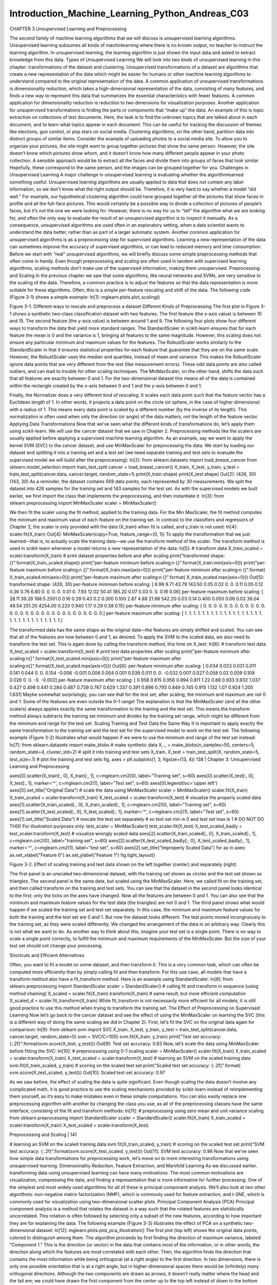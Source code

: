Introduction_Machine_Learning_Python_Andreas_C03
================================================

CHAPTER 3
Unsupervised Learning and Preprocessing

The second family of machine learning algorithms that we will discuss is unsupervised learning algorithms. Unsupervised learning subsumes all kinds of machinlearning where there is no known output, no teacher to instruct the learning algorithm. In unsupervised learning, the learning algorithm is just shown the input data and asked to extract knowledge from this data.
Types of Unsupervised Learning
We will look into two kinds of unsupervised learning in this chapter: transformations of the dataset and clustering.
Unsupervised transformations of a dataset are algorithms that create a new representation of the data which might be easier for humans or other machine learning algorithms to understand compared to the original representation of the data. A common application of unsupervised transformations is dimensionality reduction, which takes a high-dimensional representation of the data, consisting of many features, and finds a new way to represent this data that summarizes the essential characteristics with fewer features. A common application for dimensionality reduction is reduction to two dimensions for visualization purposes.
Another application for unsupervised transformations is finding the parts or components that “make up” the data. An example of this is topic extraction on collections of text documents. Here, the task is to find the unknown topics that are talked about in each document, and to learn what topics appear in each document. This can be useful for tracking the discussion of themes like elections, gun control, or pop stars on social media. Clustering algorithms, on the other hand, partition data into distinct groups of similar items. Consider the example of uploading photos to a social media site. To allow you to organize your pictures, the site might want to group together pictures that show the same person. However, the site doesn’t know which pictures show whom, and it doesn’t know how many different people appear in your photo collection. A sensible approach would be to extract all the faces and divide them into groups of faces that look similar. Hopefully, these correspond to the same person, and the images can be grouped together for you.
Challenges in Unsupervised Learning
A major challenge in unsupervised learning is evaluating whether the algorithmlearned something useful. Unsupervised learning algorithms are usually applied to data that does not contain any label information, so we don’t know what the right output should be. Therefore, it is very hard to say whether a model “did well.” For example, our hypothetical clustering algorithm could have grouped together all the pictures that show faces in profile and all the full-face pictures. This would certainly be a possible way to divide a collection of pictures of people’s faces, but it’s not the one we were looking for. However, there is no way for us to “tell” the algorithm what we are looking for, and often the only way to evaluate the result of an unsupervised algorithm is to inspect it manually.
As a consequence, unsupervised algorithms are used often in an exploratory setting, when a data scientist wants to understand the data better, rather than as part of a larger automatic system. Another common application for unsupervised algorithms is as a preprocessing step for supervised algorithms. Learning a new representation of the data can sometimes improve the accuracy of supervised algorithms, or can lead to reduced memory and time consumption.
Before we start with “real” unsupervised algorithms, we will briefly discuss some simple preprocessing methods that often come in handy. Even though preprocessing and scaling are often used in tandem with supervised learning algorithms, scaling methods don’t make use of the supervised information, making them unsupervised.
Preprocessing and Scaling
In the previous chapter we saw that some algorithms, like neural networks and SVMs, are very sensitive to the scaling of the data. Therefore, a common practice is to adjust the features so that the data representation is more suitable for these algorithms. Often, this is a simple per-feature rescaling and shift of the data. The following code (Figure 3-1) shows a simple example:
In[1]:
mglearn.plots.plot_scaling()


Figure 3-1. Different ways to rescale and preprocess a dataset
Different Kinds of Preprocessing
The first plot in Figure 3-1 shows a synthetic two-class classification dataset with two features. The first feature (the x-axis value) is between 10 and 15. The second feature (the y-axis value) is between around 1 and 9.
The following four plots show four different ways to transform the data that yield more standard ranges. The StandardScaler in scikit-learn ensures that for each feature the mean is 0 and the variance is 1, bringing all features to the same magnitude. However, this scaling does not ensure any particular minimum and maximum values for the features. The RobustScaler works similarly to the StandardScaler in that it ensures statistical properties for each feature that guarantee that they are on the same scale. However, the RobustScaler uses the median and quartiles, instead of mean and variance. This makes the RobustScaler ignore data points that are very different from the rest (like measurement errors). These odd data points are also called outliers, and can lead to trouble for other scaling techniques.
The MinMaxScaler, on the other hand, shifts the data such that all features are exactly between 0 and 1. For the two-dimensional dataset this means all of the data is contained within the rectangle created by the x-axis between 0 and 1 and the y-axis between 0 and 1.

Finally, the Normalizer does a very different kind of rescaling. It scales each data point such that the feature vector has a Euclidean length of 1. In other words, it projects a data point on the circle (or sphere, in the case of higher dimensions) with a radius of 1. This means every data point is scaled by a different number (by the inverse of its length). This normalization is often used when only the direction (or angle) of the data matters, not the length of the feature vector.
Applying Data Transformations
Now that we’ve seen what the different kinds of transformations do, let’s apply them using scikit-learn. We will use the cancer dataset that we saw in Chapter 2. Preprocessing methods like the scalers are usually applied before applying a supervised machine learning algorithm. As an example, say we want to apply the kernel SVM (SVC) to the cancer dataset, and use MinMaxScaler for preprocessing the data. We start by loading our dataset and splitting it into a training set and a test set (we need separate training and test sets to evaluate the supervised model we will build after the preprocessing):
In[2]:
from sklearn.datasets import load_breast_cancer
from sklearn.model_selection import train_test_split
cancer = load_breast_cancer()
X_train, X_test, y_train, y_test = train_test_split(cancer.data, cancer.target,
random_state=1)
print(X_train.shape)
print(X_test.shape)
Out[2]:
(426, 30)
(143, 30)
As a reminder, the dataset contains 569 data points, each represented by 30 measurements. We split the dataset into 426 samples for the training set and 143 samples for the test set.
As with the supervised models we built earlier, we first import the class that implements the preprocessing, and then instantiate it:
In[3]:
from sklearn.preprocessing import MinMaxScaler
scaler = MinMaxScaler()

We then fit the scaler using the fit method, applied to the training data. For the Min MaxScaler, the fit method computes the minimum and maximum value of each feature on the training set. In contrast to the classifiers and regressors of Chapter 2, the scaler is only provided with the data (X_train) when fit is called, and y_train is not used:
In[4]:
scaler.fit(X_train)
Out[4]:
MinMaxScaler(copy=True, feature_range=(0, 1))
To apply the transformation that we just learned—that is, to actually scale the training data—we use the transform method of the scaler. The transform method is used in scikit-learn whenever a model returns a new representation of the data:
In[5]:
# transform data
X_train_scaled = scaler.transform(X_train)
# print dataset properties before and after scaling
print("transformed shape: {}".format(X_train_scaled.shape))
print("per-feature minimum before scaling:\n {}".format(X_train.min(axis=0)))
print("per-feature maximum before scaling:\n {}".format(X_train.max(axis=0)))
print("per-feature minimum after scaling:\n {}".format(
X_train_scaled.min(axis=0)))
print("per-feature maximum after scaling:\n {}".format(
X_train_scaled.max(axis=0)))
Out[5]:
transformed shape: (426, 30)
per-feature minimum before scaling:
[ 6.98 9.71 43.79 143.50 0.05 0.02 0. 0. 0.11
0.05 0.12 0.36 0.76 6.80 0. 0. 0. 0.
0.01 0. 7.93 12.02 50.41 185.20 0.07 0.03 0.
0. 0.16 0.06]
per-feature maximum before scaling:
[ 28.11 39.28 188.5 2501.0 0.16 0.29 0.43 0.2
0.300 0.100 2.87 4.88 21.98 542.20 0.03 0.14
0.400 0.050 0.06 0.03 36.04 49.54 251.20 4254.00
0.220 0.940 1.17 0.29 0.58 0.15]
per-feature minimum after scaling:
[ 0. 0. 0. 0. 0. 0. 0. 0. 0. 0. 0. 0. 0. 0. 0. 0. 0. 0.
0. 0. 0. 0. 0. 0. 0. 0. 0. 0. 0. 0.]
per-feature maximum after scaling:
[ 1. 1. 1. 1. 1. 1. 1. 1. 1. 1. 1. 1. 1. 1. 1. 1. 1. 1.
1. 1. 1. 1. 1. 1. 1. 1. 1. 1. 1. 1.]

The transformed data has the same shape as the original data—the features are simply shifted and scaled. You can see that all of the features are now between 0 and 1, as desired.
To apply the SVM to the scaled data, we also need to transform the test set. This is again done by calling the transform method, this time on X_test:
In[6]:
# transform test data
X_test_scaled = scaler.transform(X_test)
# print test data properties after scaling
print("per-feature minimum after scaling:\n{}".format(X_test_scaled.min(axis=0)))
print("per-feature maximum after scaling:\n{}".format(X_test_scaled.max(axis=0)))
Out[6]:
per-feature minimum after scaling:
[ 0.034 0.023 0.031 0.011 0.141 0.044 0. 0. 0.154 -0.006
-0.001 0.006 0.004 0.001 0.039 0.011 0. 0. -0.032 0.007
0.027 0.058 0.02 0.009 0.109 0.026 0. 0. -0. -0.002]
per-feature maximum after scaling:
[ 0.958 0.815 0.956 0.894 0.811 1.22 0.88 0.933 0.932 1.037
0.427 0.498 0.441 0.284 0.487 0.739 0.767 0.629 1.337 0.391
0.896 0.793 0.849 0.745 0.915 1.132 1.07 0.924 1.205 1.631]
Maybe somewhat surprisingly, you can see that for the test set, after scaling, the minimum and maximum are not 0 and 1. Some of the features are even outside the 0–1 range! The explanation is that the MinMaxScaler (and all the other scalers) always applies exactly the same transformation to the training and the test set. This means the transform method always subtracts the training set minimum and divides by the training set range, which might be different from the minimum and range for the test set.
Scaling Training and Test Data the Same Way
It is important to apply exactly the same transformation to the training set and the test set for the supervised model to work on the test set. The following example (Figure 3-2) illustrates what would happen if we were to use the minimum and range of the test set instead:
In[7]:
from sklearn.datasets import make_blobs
# make synthetic data
X, _ = make_blobs(n_samples=50, centers=5, random_state=4, cluster_std=2)
# split it into training and test sets
X_train, X_test = train_test_split(X, random_state=5, test_size=.1)
# plot the training and test sets
fig, axes = plt.subplots(1, 3, figsize=(13, 4))
138 | Chapter 3: Unsupervised Learning and Preprocessing

axes[0].scatter(X_train[:, 0], X_train[:, 1],
c=mglearn.cm2(0), label="Training set", s=60)
axes[0].scatter(X_test[:, 0], X_test[:, 1], marker='^',
c=mglearn.cm2(1), label="Test set", s=60)
axes[0].legend(loc='upper left')
axes[0].set_title("Original Data")
# scale the data using MinMaxScaler
scaler = MinMaxScaler()
scaler.fit(X_train)
X_train_scaled = scaler.transform(X_train)
X_test_scaled = scaler.transform(X_test)
# visualize the properly scaled data
axes[1].scatter(X_train_scaled[:, 0], X_train_scaled[:, 1],
c=mglearn.cm2(0), label="Training set", s=60)
axes[1].scatter(X_test_scaled[:, 0], X_test_scaled[:, 1], marker='^',
c=mglearn.cm2(1), label="Test set", s=60)
axes[1].set_title("Scaled Data")
# rescale the test set separately
# so test set min is 0 and test set max is 1
# DO NOT DO THIS! For illustration purposes only.
test_scaler = MinMaxScaler()
test_scaler.fit(X_test)
X_test_scaled_badly = test_scaler.transform(X_test)
# visualize wrongly scaled data
axes[2].scatter(X_train_scaled[:, 0], X_train_scaled[:, 1],
c=mglearn.cm2(0), label="training set", s=60)
axes[2].scatter(X_test_scaled_badly[:, 0], X_test_scaled_badly[:, 1],
marker='^', c=mglearn.cm2(1), label="test set", s=60)
axes[2].set_title("Improperly Scaled Data")
for ax in axes:
ax.set_xlabel("Feature 0")
ax.set_ylabel("Feature 1")
fig.tight_layout()

Figure 3-2. Effect of scaling training and test data shown on the left together (center) and separately (right)

The first panel is an unscaled two-dimensional dataset, with the training set shown as circles and the test set shown as triangles. The second panel is the same data, but scaled using the MinMaxScaler. Here, we called fit on the training set, and then called transform on the training and test sets. You can see that the dataset in the second panel looks identical to the first; only the ticks on the axes have changed. Now all the features are between 0 and 1. You can also see that the minimum and maximum feature values for the test data (the triangles) are not 0 and 1.
The third panel shows what would happen if we scaled the training set and test set separately. In this case, the minimum and maximum feature values for both the training and the test set are 0 and 1. But now the dataset looks different. The test points moved incongruously to the training set, as they were scaled differently. We changed the arrangement of the data in an arbitrary way. Clearly this is not what we want to do.
As another way to think about this, imagine your test set is a single point. There is no way to scale a single point correctly, to fulfill the minimum and maximum requirements of the MinMaxScaler. But the size of your test set should not change your processing.

Shortcuts and Efficient Alternatives

Often, you want to fit a model on some dataset, and then transform it. This is a very common task, which can often be computed more efficiently than by simply calling fit and then transform. For this use case, all models that have a transform method also have a fit_transform method. Here is an example using StandardScaler:
In[8]:
from sklearn.preprocessing import StandardScaler
scaler = StandardScaler()
# calling fit and transform in sequence (using method chaining)
X_scaled = scaler.fit(X_train).transform(X_train)
# same result, but more efficient computation
X_scaled_d = scaler.fit_transform(X_train)
While fit_transform is not necessarily more efficient for all models, it is still good practice to use this method when trying to transform the training set.
The Effect of Preprocessing on Supervised Learning
Now let’s go back to the cancer dataset and see the effect of using the MinMaxScaler on learning the SVC (this is a different way of doing the same scaling we did in Chapter 2). First, let’s fit the SVC on the original data again for comparison:
In[9]:
from sklearn.svm import SVC
X_train, X_test, y_train, y_test = train_test_split(cancer.data, cancer.target,
random_state=0)
svm = SVC(C=100)
svm.fit(X_train, y_train)
print("Test set accuracy: {:.2f}".format(svm.score(X_test, y_test)))
Out[9]:
Test set accuracy: 0.63
Now, let’s scale the data using MinMaxScaler before fitting the SVC:
In[10]:
# preprocessing using 0-1 scaling
scaler = MinMaxScaler()
scaler.fit(X_train)
X_train_scaled = scaler.transform(X_train)
X_test_scaled = scaler.transform(X_test)
# learning an SVM on the scaled training data
svm.fit(X_train_scaled, y_train)
# scoring on the scaled test set
print("Scaled test set accuracy: {:.2f}".format(
svm.score(X_test_scaled, y_test)))
Out[10]:
Scaled test set accuracy: 0.97

As we saw before, the effect of scaling the data is quite significant. Even though scaling the data doesn’t involve any complicated math, it is good practice to use the scaling mechanisms provided by scikit-learn instead of reimplementing them yourself, as it’s easy to make mistakes even in these simple computations.
You can also easily replace one preprocessing algorithm with another by changing the class you use, as all of the preprocessing classes have the same interface, consisting of the fit and transform methods:
In[11]:
# preprocessing using zero mean and unit variance scaling
from sklearn.preprocessing import StandardScaler
scaler = StandardScaler()
scaler.fit(X_train)
X_train_scaled = scaler.transform(X_train)
X_test_scaled = scaler.transform(X_test)

Preprocessing and Scaling | 141

# learning an SVM on the scaled training data
svm.fit(X_train_scaled, y_train)
# scoring on the scaled test set
print("SVM test accuracy: {:.2f}".format(svm.score(X_test_scaled, y_test)))
Out[11]:
SVM test accuracy: 0.96
Now that we’ve seen how simple data transformations for preprocessing work, let’s move on to more interesting transformations using unsupervised learning.
Dimensionality Reduction, Feature Extraction, and Manifold Learning
As we discussed earlier, transforming data using unsupervised learning can have many motivations. The most common motivations are visualization, compressing the data, and finding a representation that is more informative for further processing.
One of the simplest and most widely used algorithms for all of these is principal component analysis. We’ll also look at two other algorithms: non-negative matrix factorization (NMF), which is commonly used for feature extraction, and t-SNE, which is commonly used for visualization using two-dimensional scatter plots.
Principal Component Analysis (PCA)
Principal component analysis is a method that rotates the dataset in a way such that the rotated features are statistically uncorrelated. This rotation is often followed by selecting only a subset of the new features, according to how important they are for explaining the data. The following example (Figure 3-3) illustrates the effect of PCA on a synthetic two-dimensional dataset:
In[12]:
mglearn.plots.plot_pca_illustration()
The first plot (top left) shows the original data points, colored to distinguish among them. The algorithm proceeds by first finding the direction of maximum variance, labeled “Component 1.” This is the direction (or vector) in the data that contains most of the information, or in other words, the direction along which the features are most correlated with each other. Then, the algorithm finds the direction that contains the most information while being orthogonal (at a right angle) to the first direction. In two dimensions, there is only one possible orientation that is at a right angle, but in higher-dimensional spaces there would be (infinitely) many orthogonal directions.
Although the two components are drawn as arrows, it doesn’t really matter where the head and the tail are; we could have drawn the first component from the center up to the top left instead of down to the bottom right. The directions found using this process are called principal components, as they are the main directions of variance in the data. In general, there are as many principal components as original features.

Figure 3-3. Transformation of data with PCA
The second plot (top right) shows the same data, but now rotated so that the first principal component aligns with the x-axis and the second principal component aligns with the y-axis. Before the rotation, the mean was subtracted from the data, so that the transformed data is centered around zero. In the rotated representation found by PCA, the two axes are uncorrelated, meaning that the correlation matrix of the data in this representation is zero except for the diagonal.
We can use PCA for dimensionality reduction by retaining only some of the principal components. In this example, we might keep only the first principal component, as shown in the third panel in Figure 3-3 (bottom left). This reduces the data from a two-dimensional dataset to a one-dimensional dataset. Note, however, that instead of keeping only one of the original features, we found the most interesting direction (top left to bottom right in the first panel) and kept this direction, the first principal component.
Finally, we can undo the rotation and add the mean back to the data. This will result in the data shown in the last panel in Figure 3-3. These points are in the original feature space, but we kept only the information contained in the first principal component. This transformation is sometimes used to remove noise effects from the data or visualize what part of the information is retained using the principal components.
Applying PCA to the cancer dataset for visualization
One of the most common applications of PCA is visualizing high-dimensional data‐sets. As we saw in Chapter 1, it is hard to create scatter plots of data that has more than two features. For the Iris dataset, we were able to create a pair plot (Figure 1-3 in Chapter 1) that gave us a partial picture of the data by showing us all the possible combinations of two features. But if we want to look at the Breast Cancer dataset, even using a pair plot is tricky. This dataset has 30 features, which would result in 30 * 14 = 420 scatter plots! We’d never be able to look at all these plots in detail, let alone try to understand them.
There is an even simpler visualization we can use, though—computing histograms of each of the features for the two classes, benign and malignant cancer (Figure 3-4):
In[13]:
fig, axes = plt.subplots(15, 2, figsize=(10, 20))
malignant = cancer.data[cancer.target == 0]
benign = cancer.data[cancer.target == 1]
ax = axes.ravel()
for i in range(30):
_, bins = np.histogram(cancer.data[:, i], bins=50)
ax[i].hist(malignant[:, i], bins=bins, color=mglearn.cm3(0), alpha=.5)
ax[i].hist(benign[:, i], bins=bins, color=mglearn.cm3(2), alpha=.5)
ax[i].set_title(cancer.feature_names[i])
ax[i].set_yticks(())
ax[0].set_xlabel("Feature magnitude")
ax[0].set_ylabel("Frequency")
ax[0].legend(["malignant", "benign"], loc="best")
fig.tight_layout()


Figure 3-4. Per-class feature histograms on the Breast Cancer dataset

Here we create a histogram for each of the features, counting how often a data point appears with a feature in a certain range (called a bin). Each plot overlays two histograms, one for all of the points in the benign class (blue) and one for all the points in the malignant class (red). This gives us some idea of how each feature is distributed across the two classes, and allows us to venture a guess as to which features are better at distinguishing malignant and benign samples. For example, the feature “smoothness error” seems quite uninformative, because the two histograms mostly overlap, while the feature “worst concave points” seems quite informative, because the histograms are quite disjoint.
However, this plot doesn’t show us anything about the interactions between variables and how these relate to the classes. Using PCA, we can capture the main interactions and get a slightly more complete picture. We can find the first two principal components, and visualize the data in this new two-dimensional space with a single scatter plot.
Before we apply PCA, we scale our data so that each feature has unit variance using StandardScaler:
In[14]:
from sklearn.datasets import load_breast_cancer
cancer = load_breast_cancer()
scaler = StandardScaler()
scaler.fit(cancer.data)
X_scaled = scaler.transform(cancer.data)

Learning the PCA transformation and applying it is as simple as applying a preprocessing transformation. We instantiate the PCA object, find the principal components by calling the fit method, and then apply the rotation and dimensionality reduction by calling transform. By default, PCA only rotates (and shifts) the data, but keeps all principal components. To reduce the dimensionality of the data, we need to specify how many components we want to keep when creating the PCA object:
In[15]:
from sklearn.decomposition import PCA
# keep the first two principal components of the data
pca = PCA(n_components=2)
# fit PCA model to breast cancer data
pca.fit(X_scaled)
# transform data onto the first two principal components
X_pca = pca.transform(X_scaled)
print("Original shape: {}".format(str(X_scaled.shape)))
print("Reduced shape: {}".format(str(X_pca.shape)))
Out[15]:
Original shape: (569, 30)
Reduced shape: (569, 2)
We can now plot the first two principal components (Figure 3-5):
In[16]:
# plot first vs. second principal component, colored by class
plt.figure(figsize=(8, 8))
mglearn.discrete_scatter(X_pca[:, 0], X_pca[:, 1], cancer.target)
plt.legend(cancer.target_names, loc="best")
plt.gca().set_aspect("equal")
plt.xlabel("First principal component")
plt.ylabel("Second principal component")

Figure 3-5. Two-dimensional scatter plot of the Breast Cancer dataset using the first two
principal components
It is important to note that PCA is an unsupervised method, and does not use any class information when finding the rotation. It simply looks at the correlations in the data. For the scatter plot shown here, we plotted the first principal component against the second principal component, and then used the class information to color the points. You can see that the two classes separate quite well in this two-dimensional space. This leads us to believe that even a linear classifier (that would learn a line in this space) could do a reasonably good job at distinguishing the two classes. We can also see that the malignant points are more spread out than the benign points—something that we could already see a bit from the histograms in Figure 3-4.
A downside of PCA is that the two axes in the plot are often not very easy to interpret. The principal components correspond to directions in the original data, so they are combinations of the original features. However, these combinations are usually very complex, as we’ll see shortly. The principal components themselves are stored in the components_ attribute of the PCA object during fitting:
In[17]:
print("PCA component shape: {}".format(pca.components_.shape))
Out[17]:
PCA component shape: (2, 30)
Each row in components_ corresponds to one principal component, and they are sorted by their importance (the first principal component comes first, etc.). The columns correspond to the original features attribute of the PCA in this example, “mean radius,” “mean texture,” and so on. Let’s have a look at the content of components_:
In[18]:
print("PCA components:\n{}".format(pca.components_))
Out[18]:
PCA components:
[[ 0.219 0.104 0.228 0.221 0.143 0.239 0.258 0.261 0.138 0.064
0.206 0.017 0.211 0.203 0.015 0.17 0.154 0.183 0.042 0.103
0.228 0.104 0.237 0.225 0.128 0.21 0.229 0.251 0.123 0.132]
[-0.234 -0.06 -0.215 -0.231 0.186 0.152 0.06 -0.035 0.19 0.367
-0.106 0.09 -0.089 -0.152 0.204 0.233 0.197 0.13 0.184 0.28
-0.22 -0.045 -0.2 -0.219 0.172 0.144 0.098 -0.008 0.142 0.275]]
We can also visualize the coefficients using a heat map (Figure 3-6), which might be
easier to understand:
In[19]:
plt.matshow(pca.components_, cmap='viridis')
plt.yticks([0, 1], ["First component", "Second component"])
plt.colorbar()
plt.xticks(range(len(cancer.feature_names)),
cancer.feature_names, rotation=60, ha='left')
plt.xlabel("Feature")
plt.ylabel("Principal components")
148 | Chapter 3: Unsupervised Learning and Preprocessing

Figure 3-6. Heat map of the first two principal components on the Breast Cancer dataset
You can see that in the first component, all features have the same sign (it’s positive,
but as we mentioned earlier, it doesn’t matter which direction the arrow points in).
That means that there is a general correlation between all features. As one measure‐
ment is high, the others are likely to be high as well. The second component has
mixed signs, and both of the components involve all of the 30 features. This mixing of
all features is what makes explaining the axes in Figure 3-6 so tricky.
Eigenfaces for feature extraction
Another application of PCA that we mentioned earlier is feature extraction. The idea
behind feature extraction is that it is possible to find a representation of your data
that is better suited to analysis than the raw representation you were given. A great
example of an application where feature extraction is helpful is with images. Images
are made up of pixels, usually stored as red, green, and blue (RGB) intensities.
Objects in images are usually made up of thousands of pixels, and only together are
they meaningful.
We will give a very simple application of feature extraction on images using PCA, by
working with face images from the Labeled Faces in the Wild dataset. This dataset
contains face images of celebrities downloaded from the Internet, and it includes
faces of politicians, singers, actors, and athletes from the early 2000s. We use gray‐
scale versions of these images, and scale them down for faster processing. You can see
some of the images in Figure 3-7:
In[20]:
from sklearn.datasets import fetch_lfw_people
people = fetch_lfw_people(min_faces_per_person=20, resize=0.7)
image_shape = people.images[0].shape
fig, axes = plt.subplots(2, 5, figsize=(15, 8),
subplot_kw={'xticks': (), 'yticks': ()})
for target, image, ax in zip(people.target, people.images, axes.ravel()):
ax.imshow(image)
ax.set_title(people.target_names[target])

Dimensionality Reduction, Feature Extraction, and Manifold Learning | 149

Figure 3-7. Some images from the Labeled Faces in the Wild dataset
There are 3,023 images, each 87×65 pixels large, belonging to 62 different people:
In[21]:
print("people.images.shape: {}".format(people.images.shape))
print("Number of classes: {}".format(len(people.target_names)))
Out[21]:
people.images.shape: (3023, 87, 65)
Number of classes: 62
The dataset is a bit skewed, however, containing a lot of images of George W. Bush
and Colin Powell, as you can see here:
In[22]:
# count how often each target appears
counts = np.bincount(people.target)
# print counts next to target names
for i, (count, name) in enumerate(zip(counts, people.target_names)):
print("{0:25} {1:3}".format(name, count), end=' ')
if (i + 1) % 3 == 0:
print()

150 | Chapter 3: Unsupervised Learning and Preprocessing

Out[22]:
Alejandro Toledo 39 Alvaro Uribe 35
Amelie Mauresmo 21 Andre Agassi 36
Angelina Jolie 20 Arnold Schwarzenegger 42
Atal Bihari Vajpayee 24 Bill Clinton 29
Carlos Menem 21 Colin Powell 236
David Beckham 31 Donald Rumsfeld 121
George W Bush 530 George Robertson 22
Gerhard Schroeder 109 Gloria Macapagal Arroyo 44
Gray Davis 26 Guillermo Coria 30
Hamid Karzai 22 Hans Blix 39
Hugo Chavez 71 Igor Ivanov 20
[...] [...]
Laura Bush 41 Lindsay Davenport 22
Lleyton Hewitt 41 Luiz Inacio Lula da Silva 48
Mahmoud Abbas 29 Megawati Sukarnoputri 33
Michael Bloomberg 20 Naomi Watts 22
Nestor Kirchner 37 Paul Bremer 20
Pete Sampras 22 Recep Tayyip Erdogan 30
Ricardo Lagos 27 Roh Moo-hyun 32
Rudolph Giuliani 26 Saddam Hussein 23
Serena Williams 52 Silvio Berlusconi 33
Tiger Woods 23 Tom Daschle 25
Tom Ridge 33 Tony Blair 144
Vicente Fox 32 Vladimir Putin 49
Winona Ryder 24
To make the data less skewed, we will only take up to 50 images of each person
(otherwise, the feature extraction would be overwhelmed by the likelihood of George
W. Bush):
In[23]:
mask = np.zeros(people.target.shape, dtype=np.bool)
for target in np.unique(people.target):
mask[np.where(people.target == target)[0][:50]] = 1
X_people = people.data[mask]
y_people = people.target[mask]
# scale the grayscale values to be between 0 and 1
# instead of 0 and 255 for better numeric stability
X_people = X_people / 255.
A common task in face recognition is to ask if a previously unseen face belongs to a
known person from a database. This has applications in photo collection, social
media, and security applications. One way to solve this problem would be to build a
classifier where each person is a separate class. However, there are usually many dif‐
ferent people in face databases, and very few images of the same person (i.e., very few
training examples per class). That makes it hard to train most classifiers. Additionally,

Dimensionality Reduction, Feature Extraction, and Manifold Learning | 151

you often want to be able to add new people easily, without needing to retrain a large
model.
A simple solution is to use a one-nearest-neighbor classifier that looks for the most
similar face image to the face you are classifying. This classifier could in principle
work with only a single training example per class. Let’s take a look at how well
KNeighborsClassifier does here:
In[24]:
from sklearn.neighbors import KNeighborsClassifier
# split the data into training and test sets
X_train, X_test, y_train, y_test = train_test_split(
X_people, y_people, stratify=y_people, random_state=0)
# build a KNeighborsClassifier using one neighbor
knn = KNeighborsClassifier(n_neighbors=1)
knn.fit(X_train, y_train)
print("Test set score of 1-nn: {:.2f}".format(knn.score(X_test, y_test)))
Out[24]:
Test set score of 1-nn: 0.27
We obtain an accuracy of 26.6%, which is not actually that bad for a 62-class classifi‐
cation problem (random guessing would give you around 1/62 = 1.6% accuracy), but
is also not great. We only correctly identify a person every fourth time.
This is where PCA comes in. Computing distances in the original pixel space is quite
a bad way to measure similarity between faces. When using a pixel representation to
compare two images, we compare the grayscale value of each individual pixel to the
value of the pixel in the corresponding position in the other image. This representa‐
tion is quite different from how humans would interpret the image of a face, and it is
hard to capture the facial features using this raw representation. For example, using
pixel distances means that shifting a face by one pixel to the right corresponds to a
drastic change, with a completely different representation. We hope that using distan‐
ces along principal components can improve our accuracy. Here, we enable the
whitening option of PCA, which rescales the principal components to have the same
scale. This is the same as using StandardScaler after the transformation. Reusing the
data from Figure 3-3 again, whitening corresponds to not only rotating the data, but
also rescaling it so that the center panel is a circle instead of an ellipse (see
Figure 3-8):
In[25]:
mglearn.plots.plot_pca_whitening()

152 | Chapter 3: Unsupervised Learning and Preprocessing

Figure 3-8. Transformation of data with PCA using whitening
We fit the PCA object to the training data and extract the first 100 principal compo‐
nents. Then we transform the training and test data:
In[26]:
pca = PCA(n_components=100, whiten=True, random_state=0).fit(X_train)
X_train_pca = pca.transform(X_train)
X_test_pca = pca.transform(X_test)
print("X_train_pca.shape: {}".format(X_train_pca.shape))
Out[26]:
X_train_pca.shape: (1547, 100)
The new data has 100 features, the first 100 principal components. Now, we can use
the new representation to classify our images using a one-nearest-neighbors classifier:
In[27]:
knn = KNeighborsClassifier(n_neighbors=1)
knn.fit(X_train_pca, y_train)
print("Test set accuracy: {:.2f}".format(knn.score(X_test_pca, y_test)))
Out[27]:
Test set accuracy: 0.36
Our accuracy improved quite significantly, from 26.6% to 35.7%, confirming our
intuition that the principal components might provide a better representation of the
data.

Dimensionality Reduction, Feature Extraction, and Manifold Learning | 153

For image data, we can also easily visualize the principal components that are found.
Remember that components correspond to directions in the input space. The input
space here is 87×65-pixel grayscale images, so directions within this space are also
87×65-pixel grayscale images.
Let’s look at the first couple of principal components (Figure 3-9):
In[28]:
print("pca.components_.shape: {}".format(pca.components_.shape))
Out[28]:
pca.components_.shape: (100, 5655)
In[29]:
fix, axes = plt.subplots(3, 5, figsize=(15, 12),
subplot_kw={'xticks': (), 'yticks': ()})
for i, (component, ax) in enumerate(zip(pca.components_, axes.ravel())):
ax.imshow(component.reshape(image_shape),
cmap='viridis')
ax.set_title("{}. component".format((i + 1)))
While we certainly cannot understand all aspects of these components, we can guess
which aspects of the face images some of the components are capturing. The first
component seems to mostly encode the contrast between the face and the back‐
ground, the second component encodes differences in lighting between the right and
the left half of the face, and so on. While this representation is slightly more semantic
than the raw pixel values, it is still quite far from how a human might perceive a face.
As the PCA model is based on pixels, the alignment of the face (the position of eyes,
chin, and nose) and the lighting both have a strong influence on how similar two
images are in their pixel representation. But alignment and lighting are probably not
what a human would perceive first. When asking people to rate similarity of faces,
they are more likely to use attributes like age, gender, facial expression, and hair style,
which are attributes that are hard to infer from the pixel intensities. It’s important to
keep in mind that algorithms often interpret data (particularly visual data, such as
images, which humans are very familiar with) quite differently from how a human
would.

154 | Chapter 3: Unsupervised Learning and Preprocessing

Figure 3-9. Component vectors of the first 15 principal components of the faces dataset
Let’s come back to the specific case of PCA, though. We introduced the PCA transfor‐
mation as rotating the data and then dropping the components with low variance.
Another useful interpretation is to try to find some numbers (the new feature values
after the PCA rotation) so that we can express the test points as a weighted sum of the
principal components (see Figure 3-10).

Figure 3-10. Schematic view of PCA as decomposing an image into a weighted sum of
components
Here, x0
, x1
, and so on are the coefficients of the principal components for this data
point; in other words, they are the representation of the image in the rotated space.

Dimensionality Reduction, Feature Extraction, and Manifold Learning | 155

Another way we can try to understand what a PCA model is doing is by looking at
the reconstructions of the original data using only some components. In Figure 3-3,
after dropping the second component and arriving at the third panel, we undid the
rotation and added the mean back to obtain new points in the original space with the
second component removed, as shown in the last panel. We can do a similar transfor‐
mation for the faces by reducing the data to only some principal components and
then rotating back into the original space. This return to the original feature space
can be done using the inverse_transform method. Here, we visualize the recon‐
struction of some faces using 10, 50, 100, or 500 components (Figure 3-11):
In[30]:
mglearn.plots.plot_pca_faces(X_train, X_test, image_shape)

Figure 3-11. Reconstructing three face images using increasing numbers of principal
components
You can see that when we use only the first 10 principal components, only the essence
of the picture, like the face orientation and lighting, is captured. By using more and
more principal components, more and more details in the image are preserved. This

156 | Chapter 3: Unsupervised Learning and Preprocessing

corresponds to extending the sum in Figure 3-10 to include more and more terms.
Using as many components as there are pixels would mean that we would not discard
any information after the rotation, and we would reconstruct the image perfectly.
We can also try to use PCA to visualize all the faces in the dataset in a scatter plot
using the first two principal components (Figure 3-12), with classes given by who is
shown in the image, similarly to what we did for the cancer dataset:
In[31]:
mglearn.discrete_scatter(X_train_pca[:, 0], X_train_pca[:, 1], y_train)
plt.xlabel("First principal component")
plt.ylabel("Second principal component")

Figure 3-12. Scatter plot of the faces dataset using the first two principal components (see
Figure 3-5 for the corresponding image for the cancer dataset)
As you can see, when we use only the first two principal components the whole data
is just a big blob, with no separation of classes visible. This is not very surprising,
given that even with 10 components, as shown earlier in Figure 3-11, PCA only cap‐
tures very rough characteristics of the faces.

Dimensionality Reduction, Feature Extraction, and Manifold Learning | 157

Non-Negative Matrix Factorization (NMF)
Non-negative matrix factorization is another unsupervised learning algorithm that
aims to extract useful features. It works similarly to PCA and can also be used for
dimensionality reduction. As in PCA, we are trying to write each data point as a
weighted sum of some components, as illustrated in Figure 3-10. But whereas in PCA
we wanted components that were orthogonal and that explained as much variance of

the data as possible, in NMF, we want the components and the coefficients to be non-
negative; that is, we want both the components and the coefficients to be greater than

or equal to zero. Consequently, this method can only be applied to data where each
feature is non-negative, as a non-negative sum of non-negative components cannot
become negative.
The process of decomposing data into a non-negative weighted sum is particularly
helpful for data that is created as the addition (or overlay) of several independent
sources, such as an audio track of multiple people speaking, or music with many
instruments. In these situations, NMF can identify the original components that
make up the combined data. Overall, NMF leads to more interpretable components
than PCA, as negative components and coefficients can lead to hard-to-interpret can‐
cellation effects. The eigenfaces in Figure 3-9, for example, contain both positive and
negative parts, and as we mentioned in the description of PCA, the sign is actually
arbitrary. Before we apply NMF to the face dataset, let’s briefly revisit the synthetic
data.
Applying NMF to synthetic data
In contrast to when using PCA, we need to ensure that our data is positive for NMF
to be able to operate on the data. This means where the data lies relative to the origin
(0, 0) actually matters for NMF. Therefore, you can think of the non-negative compo‐
nents that are extracted as directions from (0, 0) toward the data.

The following example (Figure 3-13) shows the results of NMF on the two-
dimensional toy data:

In[32]:
mglearn.plots.plot_nmf_illustration()

158 | Chapter 3: Unsupervised Learning and Preprocessing

Figure 3-13. Components found by non-negative matrix factorization with two compo‐
nents (left) and one component (right)
For NMF with two components, as shown on the left, it is clear that all points in the
data can be written as a positive combination of the two components. If there are
enough components to perfectly reconstruct the data (as many components as there
are features), the algorithm will choose directions that point toward the extremes of
the data.
If we only use a single component, NMF creates a component that points toward the
mean, as pointing there best explains the data. You can see that in contrast with PCA,
reducing the number of components not only removes some directions, but creates
an entirely different set of components! Components in NMF are also not ordered in
any specific way, so there is no “first non-negative component”: all components play
an equal part.
NMF uses a random initialization, which might lead to different results depending on
the random seed. In relatively simple cases such as the synthetic data with two com‐
ponents, where all the data can be explained perfectly, the randomness has little effect
(though it might change the order or scale of the components). In more complex sit‐
uations, there might be more drastic changes.
Applying NMF to face images
Now, let’s apply NMF to the Labeled Faces in the Wild dataset we used earlier. The
main parameter of NMF is how many components we want to extract. Usually this is
lower than the number of input features (otherwise, the data could be explained by
making each pixel a separate component).
First, let’s inspect how the number of components impacts how well the data can be
reconstructed using NMF (Figure 3-14):

Dimensionality Reduction, Feature Extraction, and Manifold Learning | 159

In[33]:
mglearn.plots.plot_nmf_faces(X_train, X_test, image_shape)

Figure 3-14. Reconstructing three face images using increasing numbers of components
found by NMF
The quality of the back-transformed data is similar to when using PCA, but slightly
worse. This is expected, as PCA finds the optimum directions in terms of reconstruc‐
tion. NMF is usually not used for its ability to reconstruct or encode data, but rather
for finding interesting patterns within the data.
As a first look into the data, let’s try extracting only a few components (say, 15).
Figure 3-15 shows the result:

160 | Chapter 3: Unsupervised Learning and Preprocessing

In[34]:
from sklearn.decomposition import NMF
nmf = NMF(n_components=15, random_state=0)
nmf.fit(X_train)
X_train_nmf = nmf.transform(X_train)
X_test_nmf = nmf.transform(X_test)
fix, axes = plt.subplots(3, 5, figsize=(15, 12),
subplot_kw={'xticks': (), 'yticks': ()})
for i, (component, ax) in enumerate(zip(nmf.components_, axes.ravel())):
ax.imshow(component.reshape(image_shape))
ax.set_title("{}. component".format(i))

Figure 3-15. e components found by NMF on the faces dataset when using 15 compo‐
nents
These components are all positive, and so resemble prototypes of faces much more so
than the components shown for PCA in Figure 3-9. For example, one can clearly see
that component 3 shows a face rotated somewhat to the right, while component 7
shows a face somewhat rotated to the left. Let’s look at the images for which these
components are particularly strong, shown in Figures 3-16 and 3-17:

Dimensionality Reduction, Feature Extraction, and Manifold Learning | 161

In[35]:
compn = 3
# sort by 3rd component, plot first 10 images
inds = np.argsort(X_train_nmf[:, compn])[::-1]
fig, axes = plt.subplots(2, 5, figsize=(15, 8),
subplot_kw={'xticks': (), 'yticks': ()})
fig.suptitle("Large component 3")
for i, (ind, ax) in enumerate(zip(inds, axes.ravel())):
ax.imshow(X_train[ind].reshape(image_shape))
compn = 7
# sort by 7th component, plot first 10 images
inds = np.argsort(X_train_nmf[:, compn])[::-1]
fig.suptitle("Large component 7")
fig, axes = plt.subplots(2, 5, figsize=(15, 8),
subplot_kw={'xticks': (), 'yticks': ()})
for i, (ind, ax) in enumerate(zip(inds, axes.ravel())):
ax.imshow(X_train[ind].reshape(image_shape))

Figure 3-16. Faces that have a large coefficient for component 3

162 | Chapter 3: Unsupervised Learning and Preprocessing

Figure 3-17. Faces that have a large coefficient for component 7
As expected, faces that have a high coefficient for component 3 are faces looking to
the right (Figure 3-16), while faces with a high coefficient for component 7 are look‐
ing to the left (Figure 3-17). As mentioned earlier, extracting patterns like these works
best for data with additive structure, including audio, gene expression, and text data.
Let’s walk through one example on synthetic data to see what this might look like.
Let’s say we are interested in a signal that is a combination of three different sources
(Figure 3-18):
In[36]:
S = mglearn.datasets.make_signals()
plt.figure(figsize=(6, 1))
plt.plot(S, '-')
plt.xlabel("Time")
plt.ylabel("Signal")

Figure 3-18. Original signal sources

Dimensionality Reduction, Feature Extraction, and Manifold Learning | 163

Unfortunately we cannot observe the original signals, but only an additive mixture of
all three of them. We want to recover the decomposition of the mixed signal into the
original components. We assume that we have many different ways to observe the
mixture (say 100 measurement devices), each of which provides us with a series of
measurements:
In[37]:
# mix data into a 100-dimensional state
A = np.random.RandomState(0).uniform(size=(100, 3))
X = np.dot(S, A.T)
print("Shape of measurements: {}".format(X.shape))
Out[37]:
Shape of measurements: (2000, 100)
We can use NMF to recover the three signals:
In[38]:
nmf = NMF(n_components=3, random_state=42)
S_ = nmf.fit_transform(X)
print("Recovered signal shape: {}".format(S_.shape))
Out[38]:
Recovered signal shape: (2000, 3)
For comparison, we also apply PCA:
In[39]:
pca = PCA(n_components=3)
H = pca.fit_transform(X)
Figure 3-19 shows the signal activity that was discovered by NMF and PCA:
In[40]:
models = [X, S, S_, H]
names = ['Observations (first three measurements)',
'True sources',
'NMF recovered signals',
'PCA recovered signals']
fig, axes = plt.subplots(4, figsize=(8, 4), gridspec_kw={'hspace': .5},
subplot_kw={'xticks': (), 'yticks': ()})
for model, name, ax in zip(models, names, axes):
ax.set_title(name)
ax.plot(model[:, :3], '-')

164 | Chapter 3: Unsupervised Learning and Preprocessing

Figure 3-19. Recovering mixed sources using NMF and PCA
The figure includes 3 of the 100 measurements from the mixed measurements X for
reference. As you can see, NMF did a reasonable job of discovering the original sour‐
ces, while PCA failed and used the first component to explain the majority of the var‐
iation in the data. Keep in mind that the components produced by NMF have no
natural ordering. In this example, the ordering of the NMF components is the same
as in the original signal (see the shading of the three curves), but this is purely acci‐
dental.
There are many other algorithms that can be used to decompose each data point into
a weighted sum of a fixed set of components, as PCA and NMF do. Discussing all of
them is beyond the scope of this book, and describing the constraints made on the
components and coefficients often involves probability theory. If you are interested in
this kind of pattern extraction, we recommend that you study the sections of the sci
kit_learn user guide on independent component analysis (ICA), factor analysis
(FA), and sparse coding (dictionary learning), all of which you can find on the page
about decomposition methods.
Manifold Learning with t-SNE
While PCA is often a good first approach for transforming your data so that you
might be able to visualize it using a scatter plot, the nature of the method (applying a
rotation and then dropping directions) limits its usefulness, as we saw with the scatter
plot of the Labeled Faces in the Wild dataset. There is a class of algorithms for visuali‐
zation called manifold learning algorithms that allow for much more complex map‐

Dimensionality Reduction, Feature Extraction, and Manifold Learning | 165

2 Not to be confused with the much larger MNIST dataset.
pings, and often provide better visualizations. A particularly useful one is the t-SNE
algorithm.
Manifold learning algorithms are mainly aimed at visualization, and so are rarely
used to generate more than two new features. Some of them, including t-SNE, com‐
pute a new representation of the training data, but don’t allow transformations of new
data. This means these algorithms cannot be applied to a test set: rather, they can only
transform the data they were trained for. Manifold learning can be useful for explora‐
tory data analysis, but is rarely used if the final goal is supervised learning. The idea
behind t-SNE is to find a two-dimensional representation of the data that preserves

the distances between points as best as possible. t-SNE starts with a random two-
dimensional representation for each data point, and then tries to make points that are

close in the original feature space closer, and points that are far apart in the original
feature space farther apart. t-SNE puts more emphasis on points that are close by,
rather than preserving distances between far-apart points. In other words, it tries to
preserve the information indicating which points are neighbors to each other.
We will apply the t-SNE manifold learning algorithm on a dataset of handwritten dig‐
its that is included in scikit-learn.
2
Each data point in this dataset is an 8×8 gray‐
scale image of a handwritten digit between 0 and 9. Figure 3-20 shows an example
image for each class:
In[41]:
from sklearn.datasets import load_digits
digits = load_digits()
fig, axes = plt.subplots(2, 5, figsize=(10, 5),
subplot_kw={'xticks':(), 'yticks': ()})
for ax, img in zip(axes.ravel(), digits.images):
ax.imshow(img)

166 | Chapter 3: Unsupervised Learning and Preprocessing

Figure 3-20. Example images from the digits dataset
Let’s use PCA to visualize the data reduced to two dimensions. We plot the first two
principal components, and represent each sample with a digit corresponding to its
class (see Figure 3-21):
In[42]:
# build a PCA model
pca = PCA(n_components=2)
pca.fit(digits.data)
# transform the digits data onto the first two principal components
digits_pca = pca.transform(digits.data)
colors = ["#476A2A", "#7851B8", "#BD3430", "#4A2D4E", "#875525",
"#A83683", "#4E655E", "#853541", "#3A3120", "#535D8E"]
plt.figure(figsize=(10, 10))
plt.xlim(digits_pca[:, 0].min(), digits_pca[:, 0].max())
plt.ylim(digits_pca[:, 1].min(), digits_pca[:, 1].max())
for i in range(len(digits.data)):
# actually plot the digits as text instead of using scatter
plt.text(digits_pca[i, 0], digits_pca[i, 1], str(digits.target[i]),
color = colors[digits.target[i]],
fontdict={'weight': 'bold', 'size': 9})
plt.xlabel("First principal component")
plt.ylabel("Second principal component")
Here, we actually used the true digit classes as glyphs, to show which class is where.
The digits zero, six, and four are relatively well separated using the first two principal
components, though they still overlap. Most of the other digits overlap significantly.

Dimensionality Reduction, Feature Extraction, and Manifold Learning | 167

Figure 3-21. Scatter plot of the digits dataset using the first two principal components
Let’s apply t-SNE to the same dataset, and compare the results. As t-SNE does not
support transforming new data, the TSNE class has no transform method. Instead, we
can call the fit_transform method, which will build the model and immediately
return the transformed data (see Figure 3-22):
In[43]:
from sklearn.manifold import TSNE
tsne = TSNE(random_state=42)
# use fit_transform instead of fit, as TSNE has no transform method
digits_tsne = tsne.fit_transform(digits.data)

168 | Chapter 3: Unsupervised Learning and Preprocessing

In[44]:
plt.figure(figsize=(10, 10))
plt.xlim(digits_tsne[:, 0].min(), digits_tsne[:, 0].max() + 1)
plt.ylim(digits_tsne[:, 1].min(), digits_tsne[:, 1].max() + 1)
for i in range(len(digits.data)):
# actually plot the digits as text instead of using scatter
plt.text(digits_tsne[i, 0], digits_tsne[i, 1], str(digits.target[i]),
color = colors[digits.target[i]],
fontdict={'weight': 'bold', 'size': 9})
plt.xlabel("t-SNE feature 0")
plt.xlabel("t-SNE feature 1")

Figure 3-22. Scatter plot of the digits dataset using two components found by t-SNE

Dimensionality Reduction, Feature Extraction, and Manifold Learning | 169

The result of t-SNE is quite remarkable. All the classes are quite clearly separated.
The ones and nines are somewhat split up, but most of the classes form a single dense
group. Keep in mind that this method has no knowledge of the class labels: it is com‐
pletely unsupervised. Still, it can find a representation of the data in two dimensions
that clearly separates the classes, based solely on how close points are in the original
space.
The t-SNE algorithm has some tuning parameters, though it often works well with
the default settings. You can try playing with perplexity and early_exaggeration,
but the effects are usually minor.
Clustering
As we described earlier, clustering is the task of partitioning the dataset into groups,
called clusters. The goal is to split up the data in such a way that points within a single
cluster are very similar and points in different clusters are different. Similarly to clas‐
sification algorithms, clustering algorithms assign (or predict) a number to each data
point, indicating which cluster a particular point belongs to.
k-Means Clustering
k-means clustering is one of the simplest and most commonly used clustering algo‐
rithms. It tries to find cluster centers that are representative of certain regions of the
data. The algorithm alternates between two steps: assigning each data point to the
closest cluster center, and then setting each cluster center as the mean of the data
points that are assigned to it. The algorithm is finished when the assignment of
instances to clusters no longer changes. The following example (Figure 3-23) illus‐
trates the algorithm on a synthetic dataset:
In[45]:
mglearn.plots.plot_kmeans_algorithm()

170 | Chapter 3: Unsupervised Learning and Preprocessing

Figure 3-23. Input data and three steps of the k-means algorithm
Cluster centers are shown as triangles, while data points are shown as circles. Colors
indicate cluster membership. We specified that we are looking for three clusters, so
the algorithm was initialized by declaring three data points randomly as cluster cen‐
ters (see “Initialization”). Then the iterative algorithm starts. First, each data point is
assigned to the cluster center it is closest to (see “Assign Points (1)”). Next, the cluster
centers are updated to be the mean of the assigned points (see “Recompute Centers
(1)”). Then the process is repeated two more times. After the third iteration, the
assignment of points to cluster centers remained unchanged, so the algorithm stops.
Given new data points, k-means will assign each to the closest cluster center. The next
example (Figure 3-24) shows the boundaries of the cluster centers that were learned
in Figure 3-23:
In[46]:
mglearn.plots.plot_kmeans_boundaries()

Clustering | 171

3 If you don’t provide n_clusters, it is set to 8 by default. There is no particular reason why you should use this
value.
Figure 3-24. Cluster centers and cluster boundaries found by the k-means algorithm
Applying k-means with scikit-learn is quite straightforward. Here, we apply it to
the synthetic data that we used for the preceding plots. We instantiate the KMeans
class, and set the number of clusters we are looking for.3 Then we call the fit method
with the data:
In[47]:
from sklearn.datasets import make_blobs
from sklearn.cluster import KMeans
# generate synthetic two-dimensional data
X, y = make_blobs(random_state=1)
# build the clustering model
kmeans = KMeans(n_clusters=3)
kmeans.fit(X)
During the algorithm, each training data point in X is assigned a cluster label. You can
find these labels in the kmeans.labels_ attribute:

172 | Chapter 3: Unsupervised Learning and Preprocessing

In[48]:
print("Cluster memberships:\n{}".format(kmeans.labels_))
Out[48]:
Cluster memberships:
[1 2 2 2 0 0 0 2 1 1 2 2 0 1 0 0 0 1 2 2 0 2 0 1 2 0 0 1 1 0 1 1 0 1 2 0 2
2 2 0 0 2 1 2 2 0 1 1 1 1 2 0 0 0 1 0 2 2 1 1 2 0 0 2 2 0 1 0 1 2 2 2 0 1
1 2 0 0 1 2 1 2 2 0 1 1 1 1 2 1 0 1 1 2 2 0 0 1 0 1]
As we asked for three clusters, the clusters are numbered 0 to 2.
You can also assign cluster labels to new points, using the predict method. Each new
point is assigned to the closest cluster center when predicting, but the existing model
is not changed. Running predict on the training set returns the same result as
labels_:
In[49]:
print(kmeans.predict(X))
Out[49]:
[1 2 2 2 0 0 0 2 1 1 2 2 0 1 0 0 0 1 2 2 0 2 0 1 2 0 0 1 1 0 1 1 0 1 2 0 2
2 2 0 0 2 1 2 2 0 1 1 1 1 2 0 0 0 1 0 2 2 1 1 2 0 0 2 2 0 1 0 1 2 2 2 0 1
1 2 0 0 1 2 1 2 2 0 1 1 1 1 2 1 0 1 1 2 2 0 0 1 0 1]
You can see that clustering is somewhat similar to classification, in that each item gets
a label. However, there is no ground truth, and consequently the labels themselves
have no a priori meaning. Let’s go back to the example of clustering face images that
we discussed before. It might be that the cluster 3 found by the algorithm contains
only faces of your friend Bela. You can only know that after you look at the pictures,
though, and the number 3 is arbitrary. The only information the algorithm gives you
is that all faces labeled as 3 are similar.
For the clustering we just computed on the two-dimensional toy dataset, that means
that we should not assign any significance to the fact that one group was labeled 0
and another one was labeled 1. Running the algorithm again might result in a differ‐
ent numbering of clusters because of the random nature of the initialization.
Here is a plot of this data again (Figure 3-25). The cluster centers are stored in the
cluster_centers_ attribute, and we plot them as triangles:
In[50]:
mglearn.discrete_scatter(X[:, 0], X[:, 1], kmeans.labels_, markers='o')
mglearn.discrete_scatter(
kmeans.cluster_centers_[:, 0], kmeans.cluster_centers_[:, 1], [0, 1, 2],
markers='^', markeredgewidth=2)

Clustering | 173

Figure 3-25. Cluster assignments and cluster centers found by k-means with three
clusters
We can also use more or fewer cluster centers (Figure 3-26):
In[51]:
fig, axes = plt.subplots(1, 2, figsize=(10, 5))
# using two cluster centers:
kmeans = KMeans(n_clusters=2)
kmeans.fit(X)
assignments = kmeans.labels_
mglearn.discrete_scatter(X[:, 0], X[:, 1], assignments, ax=axes[0])
# using five cluster centers:
kmeans = KMeans(n_clusters=5)
kmeans.fit(X)
assignments = kmeans.labels_
mglearn.discrete_scatter(X[:, 0], X[:, 1], assignments, ax=axes[1])

174 | Chapter 3: Unsupervised Learning and Preprocessing

Figure 3-26. Cluster assignments found by k-means using two clusters (left) and five
clusters (right)
Failure cases of k-means
Even if you know the “right” number of clusters for a given dataset, k-means might
not always be able to recover them. Each cluster is defined solely by its center, which
means that each cluster is a convex shape. As a result of this, k-means can only cap‐
ture relatively simple shapes. k-means also assumes that all clusters have the same
“diameter” in some sense; it always draws the boundary between clusters to be exactly
in the middle between the cluster centers. That can sometimes lead to surprising
results, as shown in Figure 3-27:
In[52]:
X_varied, y_varied = make_blobs(n_samples=200,
cluster_std=[1.0, 2.5, 0.5],
random_state=170)
y_pred = KMeans(n_clusters=3, random_state=0).fit_predict(X_varied)
mglearn.discrete_scatter(X_varied[:, 0], X_varied[:, 1], y_pred)
plt.legend(["cluster 0", "cluster 1", "cluster 2"], loc='best')
plt.xlabel("Feature 0")
plt.ylabel("Feature 1")

Clustering | 175

Figure 3-27. Cluster assignments found by k-means when clusters have different
densities
One might have expected the dense region in the lower left to be the first cluster, the
dense region in the upper right to be the second, and the less dense region in the cen‐
ter to be the third. Instead, both cluster 0 and cluster 1 have some points that are far
away from all the other points in these clusters that “reach” toward the center.
k-means also assumes that all directions are equally important for each cluster. The
following plot (Figure 3-28) shows a two-dimensional dataset where there are three
clearly separated parts in the data. However, these groups are stretched toward the
diagonal. As k-means only considers the distance to the nearest cluster center, it can’t
handle this kind of data:
In[53]:
# generate some random cluster data
X, y = make_blobs(random_state=170, n_samples=600)
rng = np.random.RandomState(74)
# transform the data to be stretched
transformation = rng.normal(size=(2, 2))
X = np.dot(X, transformation)

176 | Chapter 3: Unsupervised Learning and Preprocessing

# cluster the data into three clusters
kmeans = KMeans(n_clusters=3)
kmeans.fit(X)
y_pred = kmeans.predict(X)
# plot the cluster assignments and cluster centers
mglearn.discrete_scatter(X[:, 0], X[:, 1], kmeans.labels_, markers='o')
mglearn.discrete_scatter(
kmeans.cluster_centers_[:, 0], kmeans.cluster_centers_[:, 1], [0, 1, 2],
markers='^', markeredgewidth=2)
plt.xlabel("Feature 0")
plt.ylabel("Feature 1")

Figure 3-28. k-means fails to identify nonspherical clusters
k-means also performs poorly if the clusters have more complex shapes, like the
two_moons data we encountered in Chapter 2 (see Figure 3-29):
In[54]:
# generate synthetic two_moons data (with less noise this time)
from sklearn.datasets import make_moons
X, y = make_moons(n_samples=200, noise=0.05, random_state=0)
# cluster the data into two clusters
kmeans = KMeans(n_clusters=2)
kmeans.fit(X)
y_pred = kmeans.predict(X)

Clustering | 177

# plot the cluster assignments and cluster centers
plt.scatter(X[:, 0], X[:, 1], c=y_pred, cmap=mglearn.cm2, s=60, edgecolor='k')
plt.scatter(kmeans.cluster_centers_[:, 0], kmeans.cluster_centers_[:, 1],
marker='^', c=[mglearn.cm2(0), mglearn.cm2(1)], s=100, linewidth=2,
edgecolor='k')
plt.xlabel("Feature 0")
plt.ylabel("Feature 1")

Figure 3-29. k-means fails to identify clusters with complex shapes
Here, we would hope that the clustering algorithm can discover the two half-moon
shapes. However, this is not possible using the k-means algorithm.
Vector quantization, or seeing k-means as decomposition
Even though k-means is a clustering algorithm, there are interesting parallels between
k-means and the decomposition methods like PCA and NMF that we discussed ear‐
lier. You might remember that PCA tries to find directions of maximum variance in
the data, while NMF tries to find additive components, which often correspond to
“extremes” or “parts” of the data (see Figure 3-13). Both methods tried to express the
data points as a sum over some components. k-means, on the other hand, tries to rep‐
resent each data point using a cluster center. You can think of that as each point being
represented using only a single component, which is given by the cluster center. This

178 | Chapter 3: Unsupervised Learning and Preprocessing

view of k-means as a decomposition method, where each point is represented using a
single component, is called vector quantization.
Let’s do a side-by-side comparison of PCA, NMF, and k-means, showing the compo‐
nents extracted (Figure 3-30), as well as reconstructions of faces from the test set
using 100 components (Figure 3-31). For k-means, the reconstruction is the closest
cluster center found on the training set:
In[55]:
X_train, X_test, y_train, y_test = train_test_split(
X_people, y_people, stratify=y_people, random_state=0)
nmf = NMF(n_components=100, random_state=0)
nmf.fit(X_train)
pca = PCA(n_components=100, random_state=0)
pca.fit(X_train)
kmeans = KMeans(n_clusters=100, random_state=0)
kmeans.fit(X_train)
X_reconstructed_pca = pca.inverse_transform(pca.transform(X_test))
X_reconstructed_kmeans = kmeans.cluster_centers_[kmeans.predict(X_test)]
X_reconstructed_nmf = np.dot(nmf.transform(X_test), nmf.components_)
In[56]:
fig, axes = plt.subplots(3, 5, figsize=(8, 8),
subplot_kw={'xticks': (), 'yticks': ()})
fig.suptitle("Extracted Components")
for ax, comp_kmeans, comp_pca, comp_nmf in zip(
axes.T, kmeans.cluster_centers_, pca.components_, nmf.components_):
ax[0].imshow(comp_kmeans.reshape(image_shape))
ax[1].imshow(comp_pca.reshape(image_shape), cmap='viridis')
ax[2].imshow(comp_nmf.reshape(image_shape))
axes[0, 0].set_ylabel("kmeans")
axes[1, 0].set_ylabel("pca")
axes[2, 0].set_ylabel("nmf")
fig, axes = plt.subplots(4, 5, subplot_kw={'xticks': (), 'yticks': ()},
figsize=(8, 8))
fig.suptitle("Reconstructions")
for ax, orig, rec_kmeans, rec_pca, rec_nmf in zip(
axes.T, X_test, X_reconstructed_kmeans, X_reconstructed_pca,
X_reconstructed_nmf):
ax[0].imshow(orig.reshape(image_shape))
ax[1].imshow(rec_kmeans.reshape(image_shape))
ax[2].imshow(rec_pca.reshape(image_shape))
ax[3].imshow(rec_nmf.reshape(image_shape))
axes[0, 0].set_ylabel("original")
axes[1, 0].set_ylabel("kmeans")
axes[2, 0].set_ylabel("pca")
axes[3, 0].set_ylabel("nmf")

Clustering | 179

Figure 3-30. Comparing k-means cluster centers to components found by PCA and NMF

180 | Chapter 3: Unsupervised Learning and Preprocessing

Figure 3-31. Comparing image reconstructions using k-means, PCA, and NMF with 100
components (or cluster centers)—k-means uses only a single cluster center per image
An interesting aspect of vector quantization using k-means is that we can use many
more clusters than input dimensions to encode our data. Let’s go back to the
two_moons data. Using PCA or NMF, there is nothing much we can do to this data, as
it lives in only two dimensions. Reducing it to one dimension with PCA or NMF
would completely destroy the structure of the data. But we can find a more expressive
representation with k-means, by using more cluster centers (see Figure 3-32):

Clustering | 181

In[57]:
X, y = make_moons(n_samples=200, noise=0.05, random_state=0)
kmeans = KMeans(n_clusters=10, random_state=0)
kmeans.fit(X)
y_pred = kmeans.predict(X)
plt.scatter(X[:, 0], X[:, 1], c=y_pred, s=60, cmap='Paired')
plt.scatter(kmeans.cluster_centers_[:, 0], kmeans.cluster_centers_[:, 1], s=60,
marker='^', c=range(kmeans.n_clusters), linewidth=2, cmap='Paired')
plt.xlabel("Feature 0")
plt.ylabel("Feature 1")
print("Cluster memberships:\n{}".format(y_pred))
Out[57]:
Cluster memberships:
[9 2 5 4 2 7 9 6 9 6 1 0 2 6 1 9 3 0 3 1 7 6 8 6 8 5 2 7 5 8 9 8 6 5 3 7 0
9 4 5 0 1 3 5 2 8 9 1 5 6 1 0 7 4 6 3 3 6 3 8 0 4 2 9 6 4 8 2 8 4 0 4 0 5
6 4 5 9 3 0 7 8 0 7 5 8 9 8 0 7 3 9 7 1 7 2 2 0 4 5 6 7 8 9 4 5 4 1 2 3 1
8 8 4 9 2 3 7 0 9 9 1 5 8 5 1 9 5 6 7 9 1 4 0 6 2 6 4 7 9 5 5 3 8 1 9 5 6
3 5 0 2 9 3 0 8 6 0 3 3 5 6 3 2 0 2 3 0 2 6 3 4 4 1 5 6 7 1 1 3 2 4 7 2 7
3 8 6 4 1 4 3 9 9 5 1 7 5 8 2]

Figure 3-32. Using many k-means clusters to cover the variation in a complex dataset

182 | Chapter 3: Unsupervised Learning and Preprocessing

4 In this case, “best” means that the sum of variances of the clusters is small.
We used 10 cluster centers, which means each point is now assigned a number
between 0 and 9. We can see this as the data being represented using 10 components
(that is, we have 10 new features), with all features being 0, apart from the one that
represents the cluster center the point is assigned to. Using this 10-dimensional repre‐
sentation, it would now be possible to separate the two half-moon shapes using a lin‐
ear model, which would not have been possible using the original two features. It is
also possible to get an even more expressive representation of the data by using the
distances to each of the cluster centers as features. This can be accomplished using
the transform method of kmeans:
In[58]:
distance_features = kmeans.transform(X)
print("Distance feature shape: {}".format(distance_features.shape))
print("Distance features:\n{}".format(distance_features))
Out[58]:
Distance feature shape: (200, 10)
Distance features:
[[ 0.922 1.466 1.14 ..., 1.166 1.039 0.233]
[ 1.142 2.517 0.12 ..., 0.707 2.204 0.983]
[ 0.788 0.774 1.749 ..., 1.971 0.716 0.944]
...,
[ 0.446 1.106 1.49 ..., 1.791 1.032 0.812]
[ 1.39 0.798 1.981 ..., 1.978 0.239 1.058]
[ 1.149 2.454 0.045 ..., 0.572 2.113 0.882]]
k-means is a very popular algorithm for clustering, not only because it is relatively

easy to understand and implement, but also because it runs relatively quickly. k-
means scales easily to large datasets, and scikit-learn even includes a more scalable

variant in the MiniBatchKMeans class, which can handle very large datasets.
One of the drawbacks of k-means is that it relies on a random initialization, which

means the outcome of the algorithm depends on a random seed. By default, scikit-
learn runs the algorithm 10 times with 10 different random initializations, and

returns the best result.4

Further downsides of k-means are the relatively restrictive
assumptions made on the shape of clusters, and the requirement to specify the num‐
ber of clusters you are looking for (which might not be known in a real-world
application).
Next, we will look at two more clustering algorithms that improve upon these proper‐
ties in some ways.

Clustering | 183

Agglomerative Clustering
Agglomerative clustering refers to a collection of clustering algorithms that all build
upon the same principles: the algorithm starts by declaring each point its own cluster,
and then merges the two most similar clusters until some stopping criterion is satis‐
fied. The stopping criterion implemented in scikit-learn is the number of clusters,
so similar clusters are merged until only the specified number of clusters are left.
There are several linkage criteria that specify how exactly the “most similar cluster” is
measured. This measure is always defined between two existing clusters.
The following three choices are implemented in scikit-learn:
ward
The default choice, ward picks the two clusters to merge such that the variance
within all clusters increases the least. This often leads to clusters that are rela‐
tively equally sized.
average
average linkage merges the two clusters that have the smallest average distance
between all their points.
complete
complete linkage (also known as maximum linkage) merges the two clusters that
have the smallest maximum distance between their points.
ward works on most datasets, and we will use it in our examples. If the clusters have
very dissimilar numbers of members (if one is much bigger than all the others, for
example), average or complete might work better.
The following plot (Figure 3-33) illustrates the progression of agglomerative cluster‐
ing on a two-dimensional dataset, looking for three clusters:
In[59]:
mglearn.plots.plot_agglomerative_algorithm()

184 | Chapter 3: Unsupervised Learning and Preprocessing

5 We could also use the labels_ attribute, as we did for k-means.
Figure 3-33. Agglomerative clustering iteratively joins the two closest clusters
Initially, each point is its own cluster. Then, in each step, the two clusters that are
closest are merged. In the first four steps, two single-point clusters are picked and
these are joined into two-point clusters. In step 5, one of the two-point clusters is
extended to a third point, and so on. In step 9, there are only three clusters remain‐
ing. As we specified that we are looking for three clusters, the algorithm then stops.

Let’s have a look at how agglomerative clustering performs on the simple three-
cluster data we used here. Because of the way the algorithm works, agglomerative

clustering cannot make predictions for new data points. Therefore, Agglomerative
Clustering has no predict method. To build the model and get the cluster member‐
ships on the training set, use the fit_predict method instead.5

The result is shown

in Figure 3-34:
In[60]:
from sklearn.cluster import AgglomerativeClustering
X, y = make_blobs(random_state=1)
agg = AgglomerativeClustering(n_clusters=3)
assignment = agg.fit_predict(X)
mglearn.discrete_scatter(X[:, 0], X[:, 1], assignment)
plt.legend(["Cluster 0", "Cluster 1", "Cluster 2"], loc="best")
plt.xlabel("Feature 0")
plt.ylabel("Feature 1")

Clustering | 185

Figure 3-34. Cluster assignment using agglomerative clustering with three clusters
As expected, the algorithm recovers the clustering perfectly. While the scikit-learn
implementation of agglomerative clustering requires you to specify the number of
clusters you want the algorithm to find, agglomerative clustering methods provide
some help with choosing the right number, which we will discuss next.
Hierarchical clustering and dendrograms
Agglomerative clustering produces what is known as a hierarchical clustering. The
clustering proceeds iteratively, and every point makes a journey from being a single
point cluster to belonging to some final cluster. Each intermediate step provides a
clustering of the data (with a different number of clusters). It is sometimes helpful to
look at all possible clusterings jointly. The next example (Figure 3-35) shows an over‐
lay of all the possible clusterings shown in Figure 3-33, providing some insight into
how each cluster breaks up into smaller clusters:
In[61]:
mglearn.plots.plot_agglomerative()

186 | Chapter 3: Unsupervised Learning and Preprocessing

Figure 3-35. Hierarchical cluster assignment (shown as lines) generated with agglomera‐
tive clustering, with numbered data points (cf. Figure 3-36)
While this visualization provides a very detailed view of the hierarchical clustering, it
relies on the two-dimensional nature of the data and therefore cannot be used on
datasets that have more than two features. There is, however, another tool to visualize
hierarchical clustering, called a dendrogram, that can handle multidimensional
datasets.
Unfortunately, scikit-learn currently does not have the functionality to draw den‐
drograms. However, you can generate them easily using SciPy. The SciPy clustering
algorithms have a slightly different interface to the scikit-learn clustering algo‐
rithms. SciPy provides a function that takes a data array X and computes a linkage
array, which encodes hierarchical cluster similarities. We can then feed this linkage
array into the scipy dendrogram function to plot the dendrogram (Figure 3-36):
In[62]:
# Import the dendrogram function and the ward clustering function from SciPy
from scipy.cluster.hierarchy import dendrogram, ward
X, y = make_blobs(random_state=0, n_samples=12)
# Apply the ward clustering to the data array X
# The SciPy ward function returns an array that specifies the distances
# bridged when performing agglomerative clustering
linkage_array = ward(X)

Clustering | 187

# Now we plot the dendrogram for the linkage_array containing the distances
# between clusters
dendrogram(linkage_array)
# Mark the cuts in the tree that signify two or three clusters
ax = plt.gca()
bounds = ax.get_xbound()
ax.plot(bounds, [7.25, 7.25], '--', c='k')
ax.plot(bounds, [4, 4], '--', c='k')
ax.text(bounds[1], 7.25, ' two clusters', va='center', fontdict={'size': 15})
ax.text(bounds[1], 4, ' three clusters', va='center', fontdict={'size': 15})
plt.xlabel("Sample index")
plt.ylabel("Cluster distance")

Figure 3-36. Dendrogram of the clustering shown in Figure 3-35 with lines indicating
splits into two and three clusters
The dendrogram shows data points as points on the bottom (numbered from 0 to
11). Then, a tree is plotted with these points (representing single-point clusters) as the
leaves, and a new node parent is added for each two clusters that are joined.
Reading from bottom to top, the data points 1 and 4 are joined first (as you could see
in Figure 3-33). Next, points 6 and 9 are joined into a cluster, and so on. At the top
level, there are two branches, one consisting of points 11, 0, 5, 10, 7, 6, and 9, and the
other consisting of points 1, 4, 3, 2, and 8. These correspond to the two largest clus‐
ters in the lefthand side of the plot.

188 | Chapter 3: Unsupervised Learning and Preprocessing

The y-axis in the dendrogram doesn’t just specify when in the agglomerative algo‐
rithm two clusters get merged. The length of each branch also shows how far apart
the merged clusters are. The longest branches in this dendrogram are the three lines
that are marked by the dashed line labeled “three clusters.” That these are the longest
branches indicates that going from three to two clusters meant merging some very
far-apart points. We see this again at the top of the chart, where merging the two
remaining clusters into a single cluster again bridges a relatively large distance.
Unfortunately, agglomerative clustering still fails at separating complex shapes like
the two_moons dataset. But the same is not true for the next algorithm we will look at,
DBSCAN.
DBSCAN

Another very useful clustering algorithm is DBSCAN (which stands for “density-
based spatial clustering of applications with noise”). The main benefits of DBSCAN

are that it does not require the user to set the number of clusters a priori, it can cap‐
ture clusters of complex shapes, and it can identify points that are not part of any
cluster. DBSCAN is somewhat slower than agglomerative clustering and k-means, but
still scales to relatively large datasets.
DBSCAN works by identifying points that are in “crowded” regions of the feature
space, where many data points are close together. These regions are referred to as
dense regions in feature space. The idea behind DBSCAN is that clusters form dense
regions of data, separated by regions that are relatively empty.
Points that are within a dense region are called core samples (or core points), and they
are defined as follows. There are two parameters in DBSCAN: min_samples and eps.
If there are at least min_samples many data points within a distance of eps to a given
data point, that data point is classified as a core sample. Core samples that are closer
to each other than the distance eps are put into the same cluster by DBSCAN.
The algorithm works by picking an arbitrary point to start with. It then finds all
points with distance eps or less from that point. If there are less than min_samples
points within distance eps of the starting point, this point is labeled as noise, meaning
that it doesn’t belong to any cluster. If there are more than min_samples points within
a distance of eps, the point is labeled a core sample and assigned a new cluster label.
Then, all neighbors (within eps) of the point are visited. If they have not been
assigned a cluster yet, they are assigned the new cluster label that was just created. If
they are core samples, their neighbors are visited in turn, and so on. The cluster
grows until there are no more core samples within distance eps of the cluster. Then
another point that hasn’t yet been visited is picked, and the same procedure is
repeated.

Clustering | 189

In the end, there are three kinds of points: core points, points that are within distance
eps of core points (called boundary points), and noise. When the DBSCAN algorithm
is run on a particular dataset multiple times, the clustering of the core points is always
the same, and the same points will always be labeled as noise. However, a boundary
point might be neighbor to core samples of more than one cluster. Therefore, the
cluster membership of boundary points depends on the order in which points are vis‐
ited. Usually there are only few boundary points, and this slight dependence on the
order of points is not important.
Let’s apply DBSCAN on the synthetic dataset we used to demonstrate agglomerative
clustering. Like agglomerative clustering, DBSCAN does not allow predictions on
new test data, so we will use the fit_predict method to perform clustering and
return the cluster labels in one step:
In[63]:
from sklearn.cluster import DBSCAN
X, y = make_blobs(random_state=0, n_samples=12)
dbscan = DBSCAN()
clusters = dbscan.fit_predict(X)
print("Cluster memberships:\n{}".format(clusters))
Out[63]:
Cluster memberships:
[-1 -1 -1 -1 -1 -1 -1 -1 -1 -1 -1 -1]
As you can see, all data points were assigned the label -1, which stands for noise. This
is a consequence of the default parameter settings for eps and min_samples, which
are not tuned for small toy datasets. The cluster assignments for different values of
min_samples and eps are shown below, and visualized in Figure 3-37:
In[64]:
mglearn.plots.plot_dbscan()
Out[64]:
min_samples: 2 eps: 1.000000 cluster: [-1 0 0 -1 0 -1 1 1 0 1 -1 -1]
min_samples: 2 eps: 1.500000 cluster: [0 1 1 1 1 0 2 2 1 2 2 0]
min_samples: 2 eps: 2.000000 cluster: [0 1 1 1 1 0 0 0 1 0 0 0]
min_samples: 2 eps: 3.000000 cluster: [0 0 0 0 0 0 0 0 0 0 0 0]
min_samples: 3 eps: 1.000000 cluster: [-1 0 0 -1 0 -1 1 1 0 1 -1 -1]
min_samples: 3 eps: 1.500000 cluster: [0 1 1 1 1 0 2 2 1 2 2 0]
min_samples: 3 eps: 2.000000 cluster: [0 1 1 1 1 0 0 0 1 0 0 0]
min_samples: 3 eps: 3.000000 cluster: [0 0 0 0 0 0 0 0 0 0 0 0]
min_samples: 5 eps: 1.000000 cluster: [-1 -1 -1 -1 -1 -1 -1 -1 -1 -1 -1 -1]
min_samples: 5 eps: 1.500000 cluster: [-1 0 0 0 0 -1 -1 -1 0 -1 -1 -1]
min_samples: 5 eps: 2.000000 cluster: [-1 0 0 0 0 -1 -1 -1 0 -1 -1 -1]
min_samples: 5 eps: 3.000000 cluster: [0 0 0 0 0 0 0 0 0 0 0 0]
190 | Chapter 3: Unsupervised Learning and Preprocessing

Figure 3-37. Cluster assignments found by DBSCAN with varying settings for the
min_samples and eps parameters
In this plot, points that belong to clusters are solid, while the noise points are shown
in white. Core samples are shown as large markers, while boundary points are dis‐
played as smaller markers. Increasing eps (going from left to right in the figure)
means that more points will be included in a cluster. This makes clusters grow, but
might also lead to multiple clusters joining into one. Increasing min_samples (going
from top to bottom in the figure) means that fewer points will be core points, and
more points will be labeled as noise.
The parameter eps is somewhat more important, as it determines what it means for
points to be “close.” Setting eps to be very small will mean that no points are core
samples, and may lead to all points being labeled as noise. Setting eps to be very large
will result in all points forming a single cluster.
The min_samples setting mostly determines whether points in less dense regions will
be labeled as outliers or as their own clusters. If you increase min_samples, anything
that would have been a cluster with less than min_samples many samples will now be
labeled as noise. min_samples therefore determines the minimum cluster size. You
can see this very clearly in Figure 3-37, when going from min_samples=3 to min_sam
ples=5 with eps=1.5. With min_samples=3, there are three clusters: one of four
Clustering | 191

points, one of five points, and one of three points. Using min_samples=5, the two
smaller clusters (with three and four points) are now labeled as noise, and only the
cluster with five samples remains.
While DBSCAN doesn’t require setting the number of clusters explicitly, setting eps
implicitly controls how many clusters will be found. Finding a good setting for eps is
sometimes easier after scaling the data using StandardScaler or MinMaxScaler, as
using these scaling techniques will ensure that all features have similar ranges.
Figure 3-38 shows the result of running DBSCAN on the two_moons dataset. The
algorithm actually finds the two half-circles and separates them using the default
settings:
In[65]:
X, y = make_moons(n_samples=200, noise=0.05, random_state=0)
# rescale the data to zero mean and unit variance
scaler = StandardScaler()
scaler.fit(X)
X_scaled = scaler.transform(X)
dbscan = DBSCAN()
clusters = dbscan.fit_predict(X_scaled)
# plot the cluster assignments
plt.scatter(X_scaled[:, 0], X_scaled[:, 1], c=clusters, cmap=mglearn.cm2, s=60)
plt.xlabel("Feature 0")
plt.ylabel("Feature 1")
As the algorithm produced the desired number of clusters (two), the parameter set‐
tings seem to work well. If we decrease eps to 0.2 (from the default of 0.5), we will
get eight clusters, which is clearly too many. Increasing eps to 0.7 results in a single
cluster.
When using DBSCAN, you need to be careful about handling the returned cluster
assignments. The use of -1 to indicate noise might result in unexpected effects when
using the cluster labels to index another array.

192 | Chapter 3: Unsupervised Learning and Preprocessing

Figure 3-38. Cluster assignment found by DBSCAN using the default value of eps=0.5
Comparing and Evaluating Clustering Algorithms
One of the challenges in applying clustering algorithms is that it is very hard to assess
how well an algorithm worked, and to compare outcomes between different algo‐
rithms. After talking about the algorithms behind k-means, agglomerative clustering,
and DBSCAN, we will now compare them on some real-world datasets.
Evaluating clustering with ground truth
There are metrics that can be used to assess the outcome of a clustering algorithm
relative to a ground truth clustering, the most important ones being the adjusted rand
index (ARI) and normalized mutual information (NMI), which both provide a quanti‐
tative measure with an optimum of 1 and a value of 0 for unrelated clusterings
(though the ARI can become negative).
Here, we compare the k-means, agglomerative clustering, and DBSCAN algorithms
using ARI. We also include what it looks like when we randomly assign points to two
clusters for comparison (see Figure 3-39):

Clustering | 193

In[66]:
from sklearn.metrics.cluster import adjusted_rand_score
X, y = make_moons(n_samples=200, noise=0.05, random_state=0)
# rescale the data to zero mean and unit variance
scaler = StandardScaler()
scaler.fit(X)
X_scaled = scaler.transform(X)
fig, axes = plt.subplots(1, 4, figsize=(15, 3),
subplot_kw={'xticks': (), 'yticks': ()})
# make a list of algorithms to use
algorithms = [KMeans(n_clusters=2), AgglomerativeClustering(n_clusters=2),
DBSCAN()]
# create a random cluster assignment for reference
random_state = np.random.RandomState(seed=0)
random_clusters = random_state.randint(low=0, high=2, size=len(X))
# plot random assignment
axes[0].scatter(X_scaled[:, 0], X_scaled[:, 1], c=random_clusters,
cmap=mglearn.cm3, s=60)
axes[0].set_title("Random assignment - ARI: {:.2f}".format(
adjusted_rand_score(y, random_clusters)))
for ax, algorithm in zip(axes[1:], algorithms):
# plot the cluster assignments and cluster centers
clusters = algorithm.fit_predict(X_scaled)
ax.scatter(X_scaled[:, 0], X_scaled[:, 1], c=clusters,
cmap=mglearn.cm3, s=60)
ax.set_title("{} - ARI: {:.2f}".format(algorithm.__class__.__name__,
adjusted_rand_score(y, clusters)))

Figure 3-39. Comparing random assignment, k-means, agglomerative clustering, and
DBSCAN on the two_moons dataset using the supervised ARI score
The adjusted rand index provides intuitive results, with a random cluster assignment
having a score of 0 and DBSCAN (which recovers the desired clustering perfectly)
having a score of 1.

194 | Chapter 3: Unsupervised Learning and Preprocessing

A common mistake when evaluating clustering in this way is to use accuracy_score
instead of adjusted_rand_score, normalized_mutual_info_score, or some other
clustering metric. The problem in using accuracy is that it requires the assigned clus‐
ter labels to exactly match the ground truth. However, the cluster labels themselves
are meaningless—the only thing that matters is which points are in the same cluster:
In[67]:
from sklearn.metrics import accuracy_score
# these two labelings of points correspond to the same clustering
clusters1 = [0, 0, 1, 1, 0]
clusters2 = [1, 1, 0, 0, 1]
# accuracy is zero, as none of the labels are the same
print("Accuracy: {:.2f}".format(accuracy_score(clusters1, clusters2)))
# adjusted rand score is 1, as the clustering is exactly the same
print("ARI: {:.2f}".format(adjusted_rand_score(clusters1, clusters2)))
Out[67]:
Accuracy: 0.00
ARI: 1.00
Evaluating clustering without ground truth
Although we have just shown one way to evaluate clustering algorithms, in practice,
there is a big problem with using measures like ARI. When applying clustering algo‐
rithms, there is usually no ground truth to which to compare the results. If we knew
the right clustering of the data, we could use this information to build a supervised
model like a classifier. Therefore, using metrics like ARI and NMI usually only helps
in developing algorithms, not in assessing success in an application.
There are scoring metrics for clustering that don’t require ground truth, like the sil‐
houette coefficient. However, these often don’t work well in practice. The silhouette
score computes the compactness of a cluster, where higher is better, with a perfect
score of 1. While compact clusters are good, compactness doesn’t allow for complex
shapes.
Here is an example comparing the outcome of k-means, agglomerative clustering,
and DBSCAN on the two-moons dataset using the silhouette score (Figure 3-40):
In[68]:
from sklearn.metrics.cluster import silhouette_score
X, y = make_moons(n_samples=200, noise=0.05, random_state=0)
# rescale the data to zero mean and unit variance
scaler = StandardScaler()
scaler.fit(X)
X_scaled = scaler.transform(X)

Clustering | 195

fig, axes = plt.subplots(1, 4, figsize=(15, 3),
subplot_kw={'xticks': (), 'yticks': ()})
# create a random cluster assignment for reference
random_state = np.random.RandomState(seed=0)
random_clusters = random_state.randint(low=0, high=2, size=len(X))
# plot random assignment
axes[0].scatter(X_scaled[:, 0], X_scaled[:, 1], c=random_clusters,
cmap=mglearn.cm3, s=60)
axes[0].set_title("Random assignment: {:.2f}".format(
silhouette_score(X_scaled, random_clusters)))
algorithms = [KMeans(n_clusters=2), AgglomerativeClustering(n_clusters=2),
DBSCAN()]
for ax, algorithm in zip(axes[1:], algorithms):
clusters = algorithm.fit_predict(X_scaled)
# plot the cluster assignments and cluster centers
ax.scatter(X_scaled[:, 0], X_scaled[:, 1], c=clusters, cmap=mglearn.cm3,
s=60)
ax.set_title("{} : {:.2f}".format(algorithm.__class__.__name__,
silhouette_score(X_scaled, clusters)))

Figure 3-40. Comparing random assignment, k-means, agglomerative clustering, and
DBSCAN on the two_moons dataset using the unsupervised silhouette score—the more
intuitive result of DBSCAN has a lower silhouette score than the assignments found by
k-means
As you can see, k-means gets the highest silhouette score, even though we might pre‐
fer the result produced by DBSCAN. A slightly better strategy for evaluating clusters
is using robustness-based clustering metrics. These run an algorithm after adding
some noise to the data, or using different parameter settings, and compare the out‐
comes. The idea is that if many algorithm parameters and many perturbations of the
data return the same result, it is likely to be trustworthy. Unfortunately, this strategy is
not implemented in scikit-learn at the time of writing.
Even if we get a very robust clustering, or a very high silhouette score, we still don’t
know if there is any semantic meaning in the clustering, or whether the clustering

196 | Chapter 3: Unsupervised Learning and Preprocessing

reflects an aspect of the data that we are interested in. Let’s go back to the example of
face images. We hope to find groups of similar faces—say, men and women, or old
people and young people, or people with beards and without. Let’s say we cluster the
data into two clusters, and all algorithms agree about which points should be clus‐
tered together. We still don’t know if the clusters that are found correspond in any
way to the concepts we are interested in. It could be that they found side views versus
front views, or pictures taken at night versus pictures taken during the day, or pic‐
tures taken with iPhones versus pictures taken with Android phones. The only way to
know whether the clustering corresponds to anything we are interested in is to ana‐
lyze the clusters manually.
Comparing algorithms on the faces dataset
Let’s apply the k-means, DBSCAN, and agglomerative clustering algorithms to the
Labeled Faces in the Wild dataset, and see if any of them find interesting structure.
We will use the eigenface representation of the data, as produced by
PCA(whiten=True), with 100 components:
In[69]:
# extract eigenfaces from lfw data and transform data
from sklearn.decomposition import PCA
pca = PCA(n_components=100, whiten=True, random_state=0)
pca.fit_transform(X_people)
X_pca = pca.transform(X_people)
We saw earlier that this is a more semantic representation of the face images than the
raw pixels. It will also make computation faster. A good exercise would be for you to
run the following experiments on the original data, without PCA, and see if you find
similar clusters.
Analyzing the faces dataset with DBSCAN. We will start by applying DBSCAN, which we
just discussed:
In[70]:
# apply DBSCAN with default parameters
dbscan = DBSCAN()
labels = dbscan.fit_predict(X_pca)
print("Unique labels: {}".format(np.unique(labels)))
Out[70]:
Unique labels: [-1]
We see that all the returned labels are –1, so all of the data was labeled as “noise” by
DBSCAN. There are two things we can change to help this: we can make eps higher,
to expand the neighborhood of each point, and set min_samples lower, to consider
smaller groups of points as clusters. Let’s try changing min_samples first:

Clustering | 197

In[71]:
dbscan = DBSCAN(min_samples=3)
labels = dbscan.fit_predict(X_pca)
print("Unique labels: {}".format(np.unique(labels)))
Out[71]:
Unique labels: [-1]
Even when considering groups of three points, everything is labeled as noise. So, we
need to increase eps:
In[72]:
dbscan = DBSCAN(min_samples=3, eps=15)
labels = dbscan.fit_predict(X_pca)
print("Unique labels: {}".format(np.unique(labels)))
Out[72]:
Unique labels: [-1 0]
Using a much larger eps of 15, we get only a single cluster and noise points. We can
use this result to find out what the “noise” looks like compared to the rest of the data.
To understand better what’s happening, let’s look at how many points are noise, and
how many points are inside the cluster:
In[73]:
# Count number of points in all clusters and noise.
# bincount doesn't allow negative numbers, so we need to add 1.
# The first number in the result corresponds to noise points.
print("Number of points per cluster: {}".format(np.bincount(labels + 1)))
Out[73]:
Number of points per cluster: [ 27 2036]
There are very few noise points—only 27—so we can look at all of them (see
Figure 3-41):
In[74]:
noise = X_people[labels==-1]
fig, axes = plt.subplots(3, 9, subplot_kw={'xticks': (), 'yticks': ()},
figsize=(12, 4))
for image, ax in zip(noise, axes.ravel()):
ax.imshow(image.reshape(image_shape), vmin=0, vmax=1)

198 | Chapter 3: Unsupervised Learning and Preprocessing

Figure 3-41. Samples from the faces dataset labeled as noise by DBSCAN
Comparing these images to the random sample of face images from Figure 3-7, we
can guess why they were labeled as noise: the fifth image in the first row shows a per‐
son drinking from a glass, there are images of people wearing hats, and in the last
image there’s a hand in front of the person’s face. The other images contain odd angles
or crops that are too close or too wide.
This kind of analysis—trying to find “the odd one out”—is called outlier detection. If
this was a real application, we might try to do a better job of cropping images, to get
more homogeneous data. There is little we can do about people in photos sometimes
wearing hats, drinking, or holding something in front of their faces, but it’s good to
know that these are issues in the data that any algorithm we might apply needs to
handle.
If we want to find more interesting clusters than just one large one, we need to set eps
smaller, somewhere between 15 and 0.5 (the default). Let’s have a look at what differ‐
ent values of eps result in:
In[75]:
for eps in [1, 3, 5, 7, 9, 11, 13]:
print("\neps={}".format(eps))
dbscan = DBSCAN(eps=eps, min_samples=3)
labels = dbscan.fit_predict(X_pca)
print("Number of clusters: {}".format(len(np.unique(labels))))
print("Cluster sizes: {}".format(np.bincount(labels + 1)))
Out[75]:
eps=1
Number of clusters: 1
Cluster sizes: [2063]
eps=3
Number of clusters: 1
Cluster sizes: [2063]

Clustering | 199

eps=5
Number of clusters: 1
Cluster sizes: [2063]
eps=7
Number of clusters: 14
Cluster sizes: [2006 4 6 6 6 9 3 3 4 3 3 3 3 4]
eps=9
Number of clusters: 4
Cluster sizes: [1269 788 3 3]
eps=11
Number of clusters: 2
Cluster sizes: [ 430 1633]
eps=13
Number of clusters: 2
Cluster sizes: [ 112 1951]
For low settings of eps, all points are labeled as noise. For eps=7, we get many noise
points and many smaller clusters. For eps=9 we still get many noise points, but we get
one big cluster and some smaller clusters. Starting from eps=11, we get only one large
cluster and noise.
What is interesting to note is that there is never more than one large cluster. At most,
there is one large cluster containing most of the points, and some smaller clusters.
This indicates that there are not two or three different kinds of face images in the data
that are very distinct, but rather that all images are more or less equally similar to (or
dissimilar from) the rest.
The results for eps=7 look most interesting, with many small clusters. We can investi‐
gate this clustering in more detail by visualizing all of the points in each of the 13
small clusters (Figure 3-42):
In[76]:
dbscan = DBSCAN(min_samples=3, eps=7)
labels = dbscan.fit_predict(X_pca)
for cluster in range(max(labels) + 1):
mask = labels == cluster
n_images = np.sum(mask)
fig, axes = plt.subplots(1, n_images, figsize=(n_images * 1.5, 4),
subplot_kw={'xticks': (), 'yticks': ()})
for image, label, ax in zip(X_people[mask], y_people[mask], axes):
ax.imshow(image.reshape(image_shape), vmin=0, vmax=1)
ax.set_title(people.target_names[label].split()[-1])

200 | Chapter 3: Unsupervised Learning and Preprocessing

Figure 3-42. Clusters found by DBSCAN with eps=7
Some of the clusters correspond to people with very distinct faces (within this data‐
set), such as Sharon or Koizumi. Within each cluster, the orientation of the face is also

Clustering | 201

quite fixed, as well as the facial expression. Some of the clusters contain faces of mul‐
tiple people, but they share a similar orientation and expression.
This concludes our analysis of the DBSCAN algorithm applied to the faces dataset. As
you can see, we are doing a manual analysis here, different from the much more auto‐
matic search approach we could use for supervised learning based on R
2
score or

accuracy.
Let’s move on to applying k-means and agglomerative clustering.
Analyzing the faces dataset with k-means. We saw that it was not possible to create
more than one big cluster using DBSCAN. Agglomerative clustering and k-means are
much more likely to create clusters of even size, but we do need to set a target num‐
ber of clusters. We could set the number of clusters to the known number of people in
the dataset, though it is very unlikely that an unsupervised clustering algorithm will
recover them. Instead, we can start with a low number of clusters, like 10, which
might allow us to analyze each of the clusters:
In[77]:
# extract clusters with k-means
km = KMeans(n_clusters=10, random_state=0)
labels_km = km.fit_predict(X_pca)
print("Cluster sizes k-means: {}".format(np.bincount(labels_km)))
Out[77]:
Cluster sizes k-means: [269 128 170 186 386 222 237 64 253 148]
As you can see, k-means clustering partitioned the data into relatively similarly sized
clusters from 64 to 386. This is quite different from the result of DBSCAN.
We can further analyze the outcome of k-means by visualizing the cluster centers
(Figure 3-43). As we clustered in the representation produced by PCA, we need to
rotate the cluster centers back into the original space to visualize them, using
pca.inverse_transform:
In[78]:
fig, axes = plt.subplots(2, 5, subplot_kw={'xticks': (), 'yticks': ()},
figsize=(12, 4))
for center, ax in zip(km.cluster_centers_, axes.ravel()):
ax.imshow(pca.inverse_transform(center).reshape(image_shape),
vmin=0, vmax=1)

202 | Chapter 3: Unsupervised Learning and Preprocessing

Figure 3-43. Cluster centers found by k-means when setting the number of clusters to 10
The cluster centers found by k-means are very smooth versions of faces. This is not
very surprising, given that each center is an average of 64 to 386 face images. Working
with a reduced PCA representation adds to the smoothness of the images (compared
to the faces reconstructed using 100 PCA dimensions in Figure 3-11). The clustering
seems to pick up on different orientations of the face, different expressions (the third
cluster center seems to show a smiling face), and the presence of shirt collars (see the
second-to-last cluster center).
For a more detailed view, in Figure 3-44 we show for each cluster center the five most
typical images in the cluster (the images assigned to the cluster that are closest to the
cluster center) and the five most atypical images in the cluster (the images assigned to
the cluster that are furthest from the cluster center):
In[79]:
mglearn.plots.plot_kmeans_faces(km, pca, X_pca, X_people,
y_people, people.target_names)

Clustering | 203

Figure 3-44. Sample images for each cluster found by k-means—the cluster centers are
on the left, followed by the five closest points to each center and the five points that are
assigned to the cluster but are furthest away from the center

204 | Chapter 3: Unsupervised Learning and Preprocessing

Figure 3-44 confirms our intuition about smiling faces for the third cluster, and also
the importance of orientation for the other clusters. The “atypical” points are not very
similar to the cluster centers, though, and their assignment seems somewhat arbi‐
trary. This can be attributed to the fact that k-means partitions all the data points and
doesn’t have a concept of “noise” points, as DBSCAN does. Using a larger number of
clusters, the algorithm could find finer distinctions. However, adding more clusters
makes manual inspection even harder.
Analyzing the faces dataset with agglomerative clustering. Now, let’s look at the results of
agglomerative clustering:
In[80]:
# extract clusters with ward agglomerative clustering
agglomerative = AgglomerativeClustering(n_clusters=10)
labels_agg = agglomerative.fit_predict(X_pca)
print("Cluster sizes agglomerative clustering: {}".format(
np.bincount(labels_agg)))
Out[80]:
Cluster sizes agglomerative clustering: [255 623 86 102 122 199 265 26 230 155]
Agglomerative clustering also produces relatively equally sized clusters, with cluster
sizes between 26 and 623. These are more uneven than those produced by k-means,
but much more even than the ones produced by DBSCAN.
We can compute the ARI to measure whether the two partitions of the data given by
agglomerative clustering and k-means are similar:
In[81]:
print("ARI: {:.2f}".format(adjusted_rand_score(labels_agg, labels_km)))
Out[81]:
ARI: 0.13
An ARI of only 0.13 means that the two clusterings labels_agg and labels_km have
little in common. This is not very surprising, given the fact that points further away
from the cluster centers seem to have little in common for k-means.
Next, we might want to plot the dendrogram (Figure 3-45). We’ll limit the depth of
the tree in the plot, as branching down to the individual 2,063 data points would
result in an unreadably dense plot:

Clustering | 205

In[82]:
linkage_array = ward(X_pca)
# now we plot the dendrogram for the linkage_array
# containing the distances between clusters
plt.figure(figsize=(20, 5))
dendrogram(linkage_array, p=7, truncate_mode='level', no_labels=True)
plt.xlabel("Sample index")
plt.ylabel("Cluster distance")

Figure 3-45. Dendrogram of agglomerative clustering on the faces dataset
Creating 10 clusters, we cut across the tree at the very top, where there are 10 vertical
lines. In the dendrogram for the toy data shown in Figure 3-36, you could see by the
length of the branches that two or three clusters might capture the data appropriately.
For the faces data, there doesn’t seem to be a very natural cutoff point. There are
some branches that represent more distinct groups, but there doesn’t appear to be a
particular number of clusters that is a good fit. This is not surprising, given the results
of DBSCAN, which tried to cluster all points together.
Let’s visualize the 10 clusters, as we did for k-means earlier (Figure 3-46). Note that
there is no notion of cluster center in agglomerative clustering (though we could
compute the mean), and we simply show the first couple of points in each cluster. We
show the number of points in each cluster to the left of the first image:
In[83]:
n_clusters = 10
for cluster in range(n_clusters):
mask = labels_agg == cluster
fig, axes = plt.subplots(1, 10, subplot_kw={'xticks': (), 'yticks': ()},
figsize=(15, 8))
axes[0].set_ylabel(np.sum(mask))
for image, label, asdf, ax in zip(X_people[mask], y_people[mask],
labels_agg[mask], axes):
ax.imshow(image.reshape(image_shape), vmin=0, vmax=1)
ax.set_title(people.target_names[label].split()[-1],
fontdict={'fontsize': 9})

206 | Chapter 3: Unsupervised Learning and Preprocessing

Figure 3-46. Random images from the clusters generated by In[82]—each row corre‐
sponds to one cluster; the number to the left lists the number of images in each cluster
Clustering | 207

While some of the clusters seem to have a semantic theme, many of them are too
large to be actually homogeneous. To get more homogeneous clusters, we can run the
algorithm again, this time with 40 clusters, and pick out some of the clusters that are
particularly interesting (Figure 3-47):
In[84]:
# extract clusters with ward agglomerative clustering
agglomerative = AgglomerativeClustering(n_clusters=40)
labels_agg = agglomerative.fit_predict(X_pca)
print("cluster sizes agglomerative clustering: {}".format(np.bincount(labels_agg)))
n_clusters = 40
for cluster in [10, 13, 19, 22, 36]: # hand-picked "interesting" clusters
mask = labels_agg == cluster
fig, axes = plt.subplots(1, 15, subplot_kw={'xticks': (), 'yticks': ()},
figsize=(15, 8))
cluster_size = np.sum(mask)
axes[0].set_ylabel("#{}: {}".format(cluster, cluster_size))
for image, label, asdf, ax in zip(X_people[mask], y_people[mask],
labels_agg[mask], axes):
ax.imshow(image.reshape(image_shape), vmin=0, vmax=1)
ax.set_title(people.target_names[label].split()[-1],
fontdict={'fontsize': 9})
for i in range(cluster_size, 15):
axes[i].set_visible(False)
Out[84]:
cluster sizes agglomerative clustering:
[ 58 80 79 40 222 50 55 78 172 28 26 34 14 11 60 66 152 27
47 31 54 5 8 56 3 5 8 18 22 82 37 89 28 24 41 40
21 10 113 69]

208 | Chapter 3: Unsupervised Learning and Preprocessing

Figure 3-47. Images from selected clusters found by agglomerative clustering when set‐
ting the number of clusters to 40—the text to the left shows the index of the cluster and
the total number of points in the cluster
Here, the clustering seems to have picked up on “dark skinned and smiling,” “collared
shirt,” “smiling woman,” “Hussein,” and “high forehead.” We could also find these
highly similar clusters using the dendrogram, if we did more a detailed analysis.
Summary of Clustering Methods
This section has shown that applying and evaluating clustering is a highly qualitative
procedure, and often most helpful in the exploratory phase of data analysis. We
looked at three clustering algorithms: k-means, DBSCAN, and agglomerative cluster‐
ing. All three have a way of controlling the granularity of clustering. k-means and
agglomerative clustering allow you to specify the number of desired clusters, while
DBSCAN lets you define proximity using the eps parameter, which indirectly influ‐
ences cluster size. All three methods can be used on large, real-world datasets, are rel‐
atively easy to understand, and allow for clustering into many clusters.
Each of the algorithms has somewhat different strengths. k-means allows for a char‐
acterization of the clusters using the cluster means. It can also be viewed as a decom‐
position method, where each data point is represented by its cluster center. DBSCAN
allows for the detection of “noise points” that are not assigned any cluster, and it can
help automatically determine the number of clusters. In contrast to the other two
methods, it allow for complex cluster shapes, as we saw in the two_moons example.
DBSCAN sometimes produces clusters of very differing size, which can be a strength
or a weakness. Agglomerative clustering can provide a whole hierarchy of possible
partitions of the data, which can be easily inspected via dendrograms.

Clustering | 209

Summary and Outlook
This chapter introduced a range of unsupervised learning algorithms that can be
applied for exploratory data analysis and preprocessing. Having the right representa‐
tion of the data is often crucial for supervised or unsupervised learning to succeed,
and preprocessing and decomposition methods play an important part in data prepa‐
ration.
Decomposition, manifold learning, and clustering are essential tools to further your
understanding of your data, and can be the only ways to make sense of your data in
the absence of supervision information. Even in a supervised setting, exploratory
tools are important for a better understanding of the properties of the data. Often it is
hard to quantify the usefulness of an unsupervised algorithm, though this shouldn’t
deter you from using them to gather insights from your data. With these methods
under your belt, you are now equipped with all the essential learning algorithms that
machine learning practitioners use every day.

We encourage you to try clustering and decomposition methods both on two-
dimensional toy data and on real-world datasets included in scikit-learn, like the

digits, iris, and cancer datasets.

210 | Chapter 3: Unsupervised Learning and Preprocessing

Summary of the Estimator Interface

Let’s briefly review the API that we introduced in Chapters 2 and 3. All algorithms in
scikit-learn, whether preprocessing, supervised learning, or unsupervised learning

algorithms, are implemented as classes. These classes are called estimators in scikit-
learn. To apply an algorithm, you first have to instantiate an object of the particular

class:
In[85]:
from sklearn.linear_model import LogisticRegression
logreg = LogisticRegression()
The estimator class contains the algorithm, and also stores the model that is learned
from data using the algorithm.
You should set any parameters of the model when constructing the model object.
These parameters include regularization, complexity control, number of clusters to
find, etc. All estimators have a fit method, which is used to build the model. The fit
method always requires as its first argument the data X, represented as a NumPy array
or a SciPy sparse matrix, where each row represents a single data point. The data X is
always assumed to be a NumPy array or SciPy sparse matrix that has continuous
(floating-point) entries. Supervised algorithms also require a y argument, which is a
one-dimensional NumPy array containing target values for regression or classifica‐
tion (i.e., the known output labels or responses).
There are two main ways to apply a learned model in scikit-learn. To create a pre‐
diction in the form of a new output like y, you use the predict method. To create a
new representation of the input data X, you use the transform method. Table 3-1
summarizes the use cases of the predict and transform methods.
Table 3-1. scikit-learn API summary

estimator.fit(x_train, [y_train])
estimator.predict(X_test) estimator.transform(X_test)
Classication Preprocessing
Regression Dimensionality reduction
Clustering Feature extraction
Feature selection

Additionally, all supervised models have a score(X_test, y_test) method that
allows an evaluation of the model. In Table 3-1, X_train and y_train refer to the
training data and training labels, while X_test refers to the test data and test labels (if
applicable).

Summary and Outlook | 211

CHAPTER 4
Representing Data and
Engineering Features

So far, we’ve assumed that our data comes in as a two-dimensional array of floating-
point numbers, where each column is a continuous feature that describes the data

points. For many applications, this is not how the data is collected. A particularly
common type of feature is the categorical features. Also known as discrete features,
these are usually not numeric. The distinction between categorical features and con‐
tinuous features is analogous to the distinction between classification and regression,
only on the input side rather than the output side. Examples of continuous features
that we have seen are pixel brightnesses and size measurements of plant flowers.
Examples of categorical features are the brand of a product, the color of a product, or
the department (books, clothing, hardware) it is sold in. These are all properties that
can describe a product, but they don’t vary in a continuous way. A product belongs
either in the clothing department or in the books department. There is no middle
ground between books and clothing, and no natural order for the different categories
(books is not greater or less than clothing, hardware is not between books and cloth‐
ing, etc.).
Regardless of the types of features your data consists of, how you represent them can
have an enormous effect on the performance of machine learning models. We saw in
Chapters 2 and 3 that scaling of the data is important. In other words, if you don’t
rescale your data (say, to unit variance), then it makes a difference whether you repre‐
sent a measurement in centimeters or inches. We also saw in Chapter 2 that it can be
helpful to augment your data with additional features, like adding interactions (prod‐
ucts) of features or more general polynomials.
The question of how to represent your data best for a particular application is known
as feature engineering, and it is one of the main tasks of data scientists and machine

213

learning practitioners trying to solve real-world problems. Representing your data in
the right way can have a bigger influence on the performance of a supervised model
than the exact parameters you choose.
In this chapter, we will first go over the important and very common case of categori‐
cal features, and then give some examples of helpful transformations for specific
combinations of features and models.
Categorical Variables
As an example, we will use the dataset of adult incomes in the United States, derived
from the 1994 census database. The task of the adult dataset is to predict whether a
worker has an income of over $50,000 or under $50,000. The features in this dataset
include the workers’ ages, how they are employed (self employed, private industry
employee, government employee, etc.), their education, their gender, their working
hours per week, occupation, and more. Table 4-1 shows the first few entries in the
dataset.
Table 4-1. e first few entries in the adult dataset
age workclass education gender hours-per-week occupation income
0 39 State-gov Bachelors Male 40 Adm-clerical <=50K
1 50 Self-emp-not-inc Bachelors Male 13 Exec-managerial <=50K
2 38 Private HS-grad Male 40 Handlers-cleaners <=50K
3 53 Private 11th Male 40 Handlers-cleaners <=50K
4 28 Private Bachelors Female 40 Prof-specialty <=50K
5 37 Private Masters Female 40 Exec-managerial <=50K
6 49 Private 9th Female 16 Other-service <=50K
7 52 Self-emp-not-inc HS-grad Male 45 Exec-managerial >50K
8 31 Private Masters Female 50 Prof-specialty >50K
9 42 Private Bachelors Male 40 Exec-managerial >50K
10 37 Private Some-college Male 80 Exec-managerial >50K
The task is phrased as a classification task with the two classes being income <=50k
and >50k. It would also be possible to predict the exact income, and make this a
regression task. However, that would be much more difficult, and the 50K division is
interesting to understand on its own.
In this dataset, age and hours-per-week are continuous features, which we know
how to treat. The workclass, education, sex, and occupation features are categori‐
cal, however. All of them come from a fixed list of possible values, as opposed to a
range, and denote a qualitative property, as opposed to a quantity.

214 | Chapter 4: Representing Data and Engineering Features

As a starting point, let’s say we want to learn a logistic regression classifier on this
data. We know from Chapter 2 that a logistic regression makes predictions, ŷ, using
the following formula:
ŷ = w[0] * x[0] + w[1] * x[1] + ... + w[p] * x[p] + b > 0
where w[i] and b are coefficients learned from the training set and x[i] are the input
features. This formula makes sense when x[i] are numbers, but not when x[2] is
"Masters" or "Bachelors". Clearly we need to represent our data in some different
way when applying logistic regression. The next section will explain how we can
overcome this problem.
One-Hot-Encoding (Dummy Variables)

By far the most common way to represent categorical variables is using the one-hot-
encoding or one-out-of-N encoding, also known as dummy variables. The idea behind

dummy variables is to replace a categorical variable with one or more new features
that can have the values 0 and 1. The values 0 and 1 make sense in the formula for
linear binary classification (and for all other models in scikit-learn), and we can
represent any number of categories by introducing one new feature per category, as
described here.
Let’s say for the workclass feature we have possible values of "Government
Employee", "Private Employee", "Self Employed", and "Self Employed Incorpo
rated". To encode these four possible values, we create four new features, called "Gov
ernment Employee", "Private Employee", "Self Employed", and "Self Employed
Incorporated". A feature is 1 if workclass for this person has the corresponding
value and 0 otherwise, so exactly one of the four new features will be 1 for each data
point. This is why this is called one-hot or one-out-of-N encoding.
The principle is illustrated in Table 4-2. A single feature is encoded using four new
features. When using this data in a machine learning algorithm, we would drop the
original workclass feature and only keep the 0–1 features.
Table 4-2. Encoding the workclass feature using one-hot encoding
workclass Government Employee Private Employee Self Employed Self Employed Incorporated
Government Employee 1 0 0 0
Private Employee 0 1 0 0
Self Employed 0 0 1 0
Self Employed Incorporated 0 0 0 1

Categorical Variables | 215

The one-hot encoding we use is quite similar, but not identical, to
the dummy coding used in statistics. For simplicity, we encode each
category with a different binary feature. In statistics, it is common
to encode a categorical feature with k different possible values into
k–1 features (the last one is represented as all zeros). This is done
to simplify the analysis (more technically, this will avoid making
the data matrix rank-deficient).

There are two ways to convert your data to a one-hot encoding of categorical vari‐
ables, using either pandas or scikit-learn. At the time of writing, using pandas is
slightly easier, so let’s go this route. First we load the data using pandas from a
comma-separated values (CSV) file:
In[1]:
import os
# The file has no headers naming the columns, so we pass header=None
# and provide the column names explicitly in "names"
adult_path = os.path.join(mglearn.datasets.DATA_PATH, "adult.data")
data = pd.read_csv(
adult_path, header=None, index_col=False,
names=['age', 'workclass', 'fnlwgt', 'education', 'education-num',
'marital-status', 'occupation', 'relationship', 'race', 'gender',
'capital-gain', 'capital-loss', 'hours-per-week', 'native-country',
'income'])
# For illustration purposes, we only select some of the columns
data = data[['age', 'workclass', 'education', 'gender', 'hours-per-week',
'occupation', 'income']]
# IPython.display allows nice output formatting within the Jupyter notebook
display(data.head())
Table 4-3 shows the result.
Table 4-3. e first five rows of the adult dataset
age workclass education gender hours-per-week occupation income
0 39 State-gov Bachelors Male 40 Adm-clerical <=50K
1 50 Self-emp-not-inc Bachelors Male 13 Exec-managerial <=50K
2 38 Private HS-grad Male 40 Handlers-cleaners <=50K
3 53 Private 11th Male 40 Handlers-cleaners <=50K
4 28 Private Bachelors Female 40 Prof-specialty <=50K
Checking string-encoded categorical data
After reading a dataset like this, it is often good to first check if a column actually
contains meaningful categorical data. When working with data that was input by
humans (say, users on a website), there might not be a fixed set of categories, and dif‐
ferences in spelling and capitalization might require preprocessing. For example, it
216 | Chapter 4: Representing Data and Engineering Features

might be that some people specified gender as “male” and some as “man,” and we
might want to represent these two inputs using the same category. A good way to
check the contents of a column is using the value_counts method of a pandas
Series (the type of a single column in a DataFrame), to show us what the unique val‐
ues are and how often they appear:
In[2]:
print(data.gender.value_counts())
Out[2]:
Male 21790
Female 10771
Name: gender, dtype: int64
We can see that there are exactly two values for gender in this dataset, Male and

Female, meaning the data is already in a good format to be represented using one-
hot-encoding. In a real application, you should look at all columns and check their

values. We will skip this here for brevity’s sake.
There is a very simple way to encode the data in pandas, using the get_dummies func‐
tion. The get_dummies function automatically transforms all columns that have
object type (like strings) or are categorical (which is a special pandas concept that we
haven’t talked about yet):
In[3]:
print("Original features:\n", list(data.columns), "\n")
data_dummies = pd.get_dummies(data)
print("Features after get_dummies:\n", list(data_dummies.columns))
Out[3]:
Original features:
['age', 'workclass', 'education', 'gender', 'hours-per-week', 'occupation',
'income']
Features after get_dummies:
['age', 'hours-per-week', 'workclass_ ?', 'workclass_ Federal-gov',
'workclass_ Local-gov', 'workclass_ Never-worked', 'workclass_ Private',
'workclass_ Self-emp-inc', 'workclass_ Self-emp-not-inc',
'workclass_ State-gov', 'workclass_ Without-pay', 'education_ 10th',
'education_ 11th', 'education_ 12th', 'education_ 1st-4th',
...
'education_ Preschool', 'education_ Prof-school', 'education_ Some-college',
'gender_ Female', 'gender_ Male', 'occupation_ ?',
'occupation_ Adm-clerical', 'occupation_ Armed-Forces',
'occupation_ Craft-repair', 'occupation_ Exec-managerial',
'occupation_ Farming-fishing', 'occupation_ Handlers-cleaners',
...
'occupation_ Tech-support', 'occupation_ Transport-moving',
'income_ <=50K', 'income_ >50K']

Categorical Variables | 217

You can see that the continuous features age and hours-per-week were not touched,
while the categorical features were expanded into one new feature for each possible
value:
In[4]:
data_dummies.head()
Out[4]:

age hours-
per-
week

workclass_ ? workclass_

Federal-
gov

workclass_
Local-gov
... occupation_

Tech-
support

occupation_

Transport-
moving

income_
<=50K
income_
>50K
0 39 40 0.0 0.0 0.0 ... 0.0 0.0 1.0 0.0
1 50 13 0.0 0.0 0.0 ... 0.0 0.0 1.0 0.0
2 38 40 0.0 0.0 0.0 ... 0.0 0.0 1.0 0.0
3 53 40 0.0 0.0 0.0 ... 0.0 0.0 1.0 0.0
4 28 40 0.0 0.0 0.0 ... 0.0 0.0 1.0 0.0
5 rows × 46 columns
We can now use the values attribute to convert the data_dummies DataFrame into a
NumPy array, and then train a machine learning model on it. Be careful to separate
the target variable (which is now encoded in two income columns) from the data
before training a model. Including the output variable, or some derived property of
the output variable, into the feature representation is a very common mistake in
building supervised machine learning models.

Be careful: column indexing in pandas includes the end of the
range, so 'age':'occupation_ Transport-moving' is inclusive of
occupation_ Transport-moving. This is different from slicing a
NumPy array, where the end of a range is not included: for exam‐
ple, np.arange(11)[0:10] doesn’t include the entry with index 10.
In this case, we extract only the columns containing features—that is, all columns
from age to occupation_ Transport-moving. This range contains all the features but
not the target:
In[5]:
features = data_dummies.loc[:, 'age':'occupation_ Transport-moving']
# Extract NumPy arrays
X = features.values
y = data_dummies['income_ >50K'].values
print("X.shape: {} y.shape: {}".format(X.shape, y.shape))

218 | Chapter 4: Representing Data and Engineering Features

Out[5]:
X.shape: (32561, 44) y.shape: (32561,)
Now the data is represented in a way that scikit-learn can work with, and we can
proceed as usual:
In[6]:
from sklearn.linear_model import LogisticRegression
from sklearn.model_selection import train_test_split
X_train, X_test, y_train, y_test = train_test_split(X, y, random_state=0)
logreg = LogisticRegression()
logreg.fit(X_train, y_train)
print("Test score: {:.2f}".format(logreg.score(X_test, y_test)))
Out[6]:
Test score: 0.81
In this example, we called get_dummies on a DataFrame containing
both the training and the test data. This is important to ensure cat‐
egorical values are represented in the same way in the training set
and the test set.
Imagine we have the training and test sets in two different Data
Frames. If the "Private Employee" value for the workclass feature
does not appear in the test set, pandas will assume there are only
three possible values for this feature and will create only three new
dummy features. Now our training and test sets have different
numbers of features, and we can’t apply the model we learned on
the training set to the test set anymore. Even worse, imagine the
workclass feature has the values "Government Employee" and
"Private Employee" in the training set, and "Self Employed" and
"Self Employed Incorporated" in the test set. In both cases,
pandas will create two new dummy features, so the encoded Data
Frames will have the same number of features. However, the two
dummy features have entirely different meanings in the training
and test sets. The column that means "Government Employee" for
the training set would encode "Self Employed" for the test set.
If we built a machine learning model on this data it would work
very badly, because it would assume the columns mean the same
things (because they are in the same position) when in fact they
mean very different things. To fix this, either call get_dummies on a
DataFrame that contains both the training and the test data points,
or make sure that the column names are the same for the training
and test sets after calling get_dummies, to ensure they have the
same semantics.

Categorical Variables | 219

Numbers Can Encode Categoricals
In the example of the adult dataset, the categorical variables were encoded as strings.
On the one hand, that opens up the possibility of spelling errors, but on the other
hand, it clearly marks a variable as categorical. Often, whether for ease of storage or
because of the way the data is collected, categorical variables are encoded as integers.
For example, imagine the census data in the adult dataset was collected using a ques‐
tionnaire, and the answers for workclass were recorded as 0 (first box ticked), 1 (sec‐
ond box ticked), 2 (third box ticked), and so on. Now the column will contain
numbers from 0 to 8, instead of strings like "Private", and it won’t be immediately
obvious to someone looking at the table representing the dataset whether they should
treat this variable as continuous or categorical. Knowing that the numbers indicate
employment status, however, it is clear that these are very distinct states and should
not be modeled by a single continuous variable.

Categorical features are often encoded using integers. That they are
numbers doesn’t mean that they should necessarily be treated as
continuous features. It is not always clear whether an integer fea‐

ture should be treated as continuous or discrete (and one-hot-
encoded). If there is no ordering between the semantics that are

encoded (like in the workclass example), the feature must be
treated as discrete. For other cases, like five-star ratings, the better
encoding depends on the particular task and data and which
machine learning algorithm is used.

The get_dummies function in pandas treats all numbers as continuous and will not

create dummy variables for them. To get around this, you can either use scikit-
learn’s OneHotEncoder, for which you can specify which variables are continuous

and which are discrete, or convert numeric columns in the DataFrame to strings. To
illustrate, let’s create a DataFrame object with two columns, one containing strings
and one containing integers:
In[7]:
# create a DataFrame with an integer feature and a categorical string feature
demo_df = pd.DataFrame({'Integer Feature': [0, 1, 2, 1],
'Categorical Feature': ['socks', 'fox', 'socks', 'box']})
display(demo_df)
Table 4-4 shows the result.

220 | Chapter 4: Representing Data and Engineering Features

Table 4-4. DataFrame containing categorical string features and integer features
Categorical Feature Integer Feature
0 socks 0
1 fox 1
2 socks 2
3 box 1
Using get_dummies will only encode the string feature and will not change the integer
feature, as you can see in Table 4-5:
In[8]:
display(pd.get_dummies(demo_df))
Table 4-5. One-hot-encoded version of the data from Table 4-4, leaving the integer feature
unchanged
Integer Feature Categorical Feature_box Categorical Feature_fox Categorical Feature_socks
0 0 0.0 0.0 1.0
1 1 0.0 1.0 0.0
2 2 0.0 0.0 1.0
3 1 1.0 0.0 0.0
If you want dummy variables to be created for the “Integer Feature” column, you can
explicitly list the columns you want to encode using the columns parameter. Then,
both features will be treated as categorical (see Table 4-6):
In[9]:
demo_df['Integer Feature'] = demo_df['Integer Feature'].astype(str)
display(pd.get_dummies(demo_df, columns=['Integer Feature', 'Categorical Feature']))
Table 4-6. One-hot encoding of the data shown in Table 4-4, encoding the integer and string
features
Integer
Feature_0
Integer
Feature_1
Integer
Feature_2

Categorical
Feature_box

Categorical
Feature_fox

Categorical
Feature_socks
0 1.0 0.0 0.0 0.0 0.0 1.0
1 0.0 1.0 0.0 0.0 1.0 0.0
2 0.0 0.0 1.0 0.0 0.0 1.0
3 0.0 1.0 0.0 1.0 0.0 0.0

Categorical Variables | 221

Binning, Discretization, Linear Models, and Trees
The best way to represent data depends not only on the semantics of the data, but also
on the kind of model you are using. Linear models and tree-based models (such as
decision trees, gradient boosted trees, and random forests), two large and very com‐
monly used families, have very different properties when it comes to how they work
with different feature representations. Let’s go back to the wave regression dataset that
we used in Chapter 2. It has only a single input feature. Here is a comparison of a
linear regression model and a decision tree regressor on this dataset (see Figure 4-1):
In[10]:
from sklearn.linear_model import LinearRegression
from sklearn.tree import DecisionTreeRegressor
X, y = mglearn.datasets.make_wave(n_samples=100)
line = np.linspace(-3, 3, 1000, endpoint=False).reshape(-1, 1)
reg = DecisionTreeRegressor(min_samples_split=3).fit(X, y)
plt.plot(line, reg.predict(line), label="decision tree")
reg = LinearRegression().fit(X, y)
plt.plot(line, reg.predict(line), label="linear regression")
plt.plot(X[:, 0], y, 'o', c='k')
plt.ylabel("Regression output")
plt.xlabel("Input feature")
plt.legend(loc="best")
As you know, linear models can only model linear relationships, which are lines in
the case of a single feature. The decision tree can build a much more complex model
of the data. However, this is strongly dependent on the representation of the data.
One way to make linear models more powerful on continuous data is to use binning
(also known as discretization) of the feature to split it up into multiple features, as
described here.

222 | Chapter 4: Representing Data and Engineering Features

